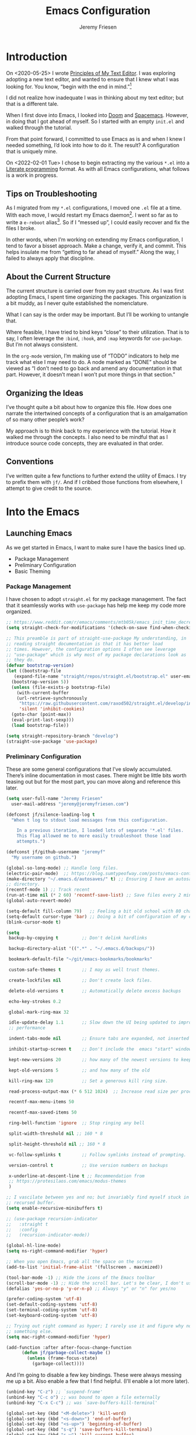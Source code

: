 # -*- org-insert-tilde-language: emacs-lisp; -*-
:PROPERTIES:
:ID:       82C14F1A-163D-4774-A27F-1D792495922A
:END:
:HUGO:
#+HUGO_FRONT_MATTER_FORMAT: yaml
#+HUGO_BASE_DIR: ~/git/takeonrules.source
#+HUGO_SECTION: posts/2022
:END:
#+TITLE: Emacs Configuration
#+PROPERTY: header-args:emacs-lisp :comments link
#+AUTHOR: Jeremy Friesen
#+EMAIL: jeremy@jeremyfriesen.com
#+STARTUP: showall
#+OPTIONS: toc:3

* Introduction

On <2020-05-25> I wrote [[https://takeonrules.com/2020/05/25/principles-of-my-text-editor/][Principles of My Text Editor]].  I was exploring adopting
a new text editor, and wanted to ensure that I knew what I was looking for.
You know, “begin with the end in mind.”[fn:8]

I did not realize how inadequate I was in thinking about my text editor; but
that is a different tale.

When I first dove into Emacs, I looked into [[https://github.com/hlissner/doom-emacs][Doom]] and [[https://www.spacemacs.org][Spacemacs]].  However, in
doing that I got ahead of myself.  So I started with an empty ~init.el~ and
walked through the tutorial.

From that point forward, I committed to use Emacs as is and when I knew I
needed something, I’d look into how to do it.  The result?  A configuration
that is uniquely mine.

On <2022-02-01 Tue> I chose to begin extracting my the various ~*.el~ into a
[[https://en.wikipedia.org/wiki/Literate_programming][Literate programming]] format.  As with all Emacs configurations, what follows is
a work in progress.

** Tips on Troubleshooting

As I migrated from my ~*.el~ configurations, I moved one ~.el~ file at a time.
With each move, I would restart my Emacs daemon[fn:5].  I went so far as
to write a ~e-reboot~ alias[fn:4].  So if I “messed up”, I could easily
recover and fix the files I broke.

In other words, when I’m working on extending my Emacs configuration, I tend to
favor a bisset approach.  Make a change, verify it, and commit.  This helps
insulate me from “getting to far ahead of myself.”  Along the way, I failed to
always apply that discipline.

** About the Current Structure

The current structure is carried over from my past structure.  As I was first
adopting Emacs, I spent time organizing the packages.  This organization is a
bit muddy, as I never quite established the nomenclature.

What I can say is the order may be important.  But I’ll be working to untangle
that.

Where feasible, I have tried to bind keys “close” to their utilization.  That
is to say, I often leverage the ~:bind~, ~:hook~, and ~:map~ keywords for
~use-package~.  But I’m not always consistent.

In the ~org-mode~ version, I’m making use of “TODO” indicators to help me track
what else I may need to do.  A node marked as “DONE” should be viewed as “I
don’t need to go back and amend any documentation in that part.  However, it
doesn’t mean I won’t put more things in that section.”

** Organizing the Ideas

I’ve thought quite a bit about how to organize this file.  How does one narrate
the intertwined concepts of a configuration that is an amalgamation of so many
other people’s work?

My approach is to think back to my experience with the tutorial.  How it walked
me through the concepts.  I also need to be mindful that as I introduce source
code concepts, they are evaluated in that order.

** Conventions

I’ve written quite a few functions to further extend the utility of Emacs.  I
try to prefix them with ~jf/~.  And if I cribbed those functions from
elsewhere, I attempt to give credit to the source.

* Into the Emacs

** Launching Emacs

As we get started in Emacs, I want to make sure I have the basics lined up.

- Package Management
- Preliminary Configuration
- Basic Theming

*** Package Management

I have chosen to adopt ~straight.el~ for my package management.  The fact that
it seamlessly works with ~use-package~ has help me keep my code more organized.

#+begin_src emacs-lisp
  ;; https://www.reddit.com/r/emacs/comments/mtb05k/emacs_init_time_decreased_65_after_i_realized_the/
  (setq straight-check-for-modifications '(check-on-save find-when-checking))

  ;; This preamble is part of straight-use-package My understanding, in
  ;; reading straight documentation is that it has better load
  ;; times. However, the configuration options I often see leverage
  ;; "use-package" which is why most of my package declarations look as
  ;; they do.
  (defvar bootstrap-version)
  (let ((bootstrap-file
	 (expand-file-name "straight/repos/straight.el/bootstrap.el" user-emacs-directory))
	(bootstrap-version 5))
    (unless (file-exists-p bootstrap-file)
      (with-current-buffer
	  (url-retrieve-synchronously
	   "https://raw.githubusercontent.com/raxod502/straight.el/develop/install.el"
	   'silent 'inhibit-cookies)
	(goto-char (point-max))
	(eval-print-last-sexp)))
    (load bootstrap-file))

  (setq straight-repository-branch "develop")
  (straight-use-package 'use-package)
#+end_src

*** Preliminary Configuration

These are some general configurations that I’ve slowly accumulated.  There’s
inline documentation in most cases.  There might be little bits worth teasing
out but for the most part, you can move along and reference this later.

#+begin_src emacs-lisp
  (setq user-full-name "Jeremy Friesen"
	user-mail-address "jeremy@jeremyfriesen.com")

  (defconst jf/silence-loading-log t
    "When t log to stdout load messages from this configuration.

      In a previous iteration, I loaded lots of separate '*.el' files.
      This flag allowed me to more easily troubleshoot those load
      attempts.")

  (defconst jf/github-username "jeremyf"
    "My username on github.")

  (global-so-long-mode) ;; Handle long files.
  (electric-pair-mode)  ;; https://blog.sumtypeofway.com/posts/emacs-config.html
  (make-directory "~/.emacs.d/autosaves/" t) ;; Ensuring I have an autosave
  ;; directory.
  (recentf-mode 1) ;; Track recent
  (run-at-time nil (* 2 60) 'recentf-save-list) ;; Save files every 2 minutes
  (global-auto-revert-mode)

  (setq-default fill-column 79)   ;; Feeling a bit old school with 80 characters.
  (setq-default cursor-type 'bar) ;; Doing a bit of configuration of my cursors
  (blink-cursor-mode t)

  (setq
   backup-by-copying t         ;; Don't delink hardlinks

   backup-directory-alist '((".*" . "~/.emacs.d/backups/"))

   bookmark-default-file "~/git/emacs-bookmarks/bookmarks"

   custom-safe-themes t        ;; I may as well trust themes.

   create-lockfiles nil        ;; Don't create lock files.

   delete-old-versions t       ;; Automatically delete excess backups

   echo-key-strokes 0.2

   global-mark-ring-max 32

   idle-update-delay 1.1       ;; Slow down the UI being updated to improve
   ;; performance

   indent-tabs-mode nil        ;; Ensure tabs are expanded, not inserted

   inhibit-startup-screen t    ;; Don't include the  emacs "start" window

   kept-new-versions 20        ;; how many of the newest versions to keep

   kept-old-versions 5         ;; and how many of the old

   kill-ring-max 120           ;; Set a generous kill ring size.

   read-process-output-max (* 6 512 1024)  ;; Increase read size per process

   recentf-max-menu-items 50

   recentf-max-saved-items 50

   ring-bell-function 'ignore  ;; Stop ringing any bell

   split-width-threshold nil ;; 160 * 8

   split-height-threshold nil ;; 160 * 8

   vc-follow-symlinks t        ;; Follow symlinks instead of prompting.

   version-control t           ;; Use version numbers on backups

   x-underline-at-descent-line t ;; Recommendation from
   ;; https://protesilaos.com/emacs/modus-themes
   )

  ;; I vascilate between yes and no; but invariably find myself stuck in a
  ;; recursed buffer.
  (setq enable-recursive-minibuffers t)

  ;; (use-package recursion-indicator
  ;;   :straight t
  ;;   :config
  ;;   (recursion-indicator-mode))

  (global-hl-line-mode)
  (setq ns-right-command-modifier 'hyper)

  ;; When you open Emacs, grab all the space on the screen
  (add-to-list 'initial-frame-alist '(fullscreen . maximized))

  (tool-bar-mode -1) ;; Hide the icons of the Emacs toolbar
  (scroll-bar-mode -1) ;; Hide the scroll bar. Let's be clear, I don't use it.
  (defalias 'yes-or-no-p 'y-or-n-p) ;; Always "y" or "n" for yes/no

  (prefer-coding-system 'utf-8)
  (set-default-coding-systems 'utf-8)
  (set-terminal-coding-system 'utf-8)
  (set-keyboard-coding-system 'utf-8)

  ;; Trying out right command as hyper; I rarely use it and figure why not try
  ;; something else.
  (setq mac-right-command-modifier 'hyper)

  (add-function :after after-focus-change-function
		(defun jf/garbage-collect-maybe ()
		  (unless (frame-focus-state)
		    (garbage-collect))))
#+end_src

And I’m going to disable a few key bindings.  These were always messing me up a
bit.  Also enable a few that I find helpful.  (I’ll enable a lot more later).

#+begin_src emacs-lisp
  (unbind-key "C-z") ;; `suspend-frame'
  (unbind-key "C-c o") ;; was bound to open a file externally
  (unbind-key "C-x C-c") ;; was `save-buffers-kill-terminal'

  (global-set-key (kbd "<M-delete>") 'kill-word)
  (global-set-key (kbd "<s-down>") 'end-of-buffer)
  (global-set-key (kbd "<s-up>") 'beginning-of-buffer)
  (global-set-key (kbd "s-q") 'save-buffers-kill-terminal)
  (global-set-key (kbd "s-w") 'kill-current-buffer)
  (global-set-key (kbd "C-x C-b") 'ibuffer)
  (global-set-key (kbd "M-RET") 'newline-and-indent)
#+end_src

In using a literate config, I have a mixture of two types of text: prose and code.  The following ~imenu-literate-emacs-lisp~ was pulled from [[https://www.reddit.com/r/emacs/comments/t6noeb/literate_imenu/][Literate imenu? : emacs]].

#+begin_src emacs-lisp
  (global-set-key (kbd "s-4") 'imenu-list-minor-mode)
  (use-package imenu-list
    :custom (imenu-list-focus-after-activation t)
    (imenu-list-size 0.4)
    :bind ("s-4" . 'imenu-list-smart-toggle)
    :bind (:map imenu-list-major-mode-map ("o" . 'imenu-list-goto-entry))
    :straight t)

  (defvar imenu-literate-modes-alist
    '((lisp-mode . (:expressions lisp-imenu-generic-expression))
      (emacs-lisp-mode . (:expressions lisp-imenu-generic-expression))))

  (defvar imenu-literate-current-mode nil)

  (defun imenu-literate-set-mode ()
    (interactive)
    (let ((mode (intern
		 (completing-read "Imenu literate mode: "
				  (mapcar #'car imenu-literate-modes-alist)))))
      (setq-local imenu-literate-current-mode mode)))

  (defun imenu-literate (src-edit?)
    "Imenu of expressions in a literate file.

    When provided SRC-EDIT? via the Universal Parameter
    prefix (e.g. C-u), open the selected imenu subject using
    `org-edit-special'."
    (interactive "P")
    (unless imenu-literate-current-mode (imenu-literate-set-mode))
    (let* ((pair (or (alist-get imenu-literate-current-mode
				imenu-literate-modes-alist)
		     (error "Mode %s not found!" imenu-literate-current-mode)))
	   (expressions (getf pair :expressions))
	   (index-function (getf pair :index-function
				 #'imenu-default-create-index-function))
	   ;;
	   (imenu-generic-expression (eval expressions))
	   (imenu-create-index-function index-function))
      (imenu-list-update-safe)
      (imenu-list-refresh)
      (call-interactively #'imenu)
      (when src-edit?
	(org-edit-special))))

  (global-set-key (kbd "C-s-2") 'imenu-literate)
#+end_src

The =abbrev= package is simple and powerful, providing an auto-correct that I configure.  No more “teh” in my text.

#+begin_src emacs-lisp
  (use-package abbrev
    :straight (:type built-in)
    :custom (abbrev-file-name (file-truename "~/git/dotemacs/emacs.d/abbrev_defs"))
    :hook (text-mode . abbrev-mode))
#+end_src

Some basic packages to keep things less chatty.

*Diminish* provides a means of not displaying the :lighter of a minor mode in the modeline.

#+begin_src emacs-lisp
  (use-package diminish
    :straight t
    :diminish 'eldoc-mode
    :diminish 'abbrev-mode)
#+end_src

*Gcmh* does garbage collection (GC) when the user is idle.

#+begin_src emacs-lisp
  (use-package gcmh
    :straight t
    :diminish 'gcmh-mode
    :init
    (setq gcmh-idle-delay 5
	  gcmh-high-cons-threshold (* 16 1024 1024))  ; 16mb
    :config (gcmh-mode))
#+end_src

*** Basic Theming

I want to start with a basic look and feel.  First, the choice of primary font.

#+begin_src emacs-lisp
  (defvar jf/fixed-width-font-name
    "Hack Nerd Font"
    "The name of the fixed width font.
    I have it sprinkled through too many places.

    Alternatives:
    - \"Iosevka Nerd Font Mono\"
    - \"Iosevka Term\"
    - \"Monaco\"
    - \"JetBrains Mono\"
    - \"Hack Nerd Font\"")

  (set-frame-font jf/fixed-width-font-name)
#+end_src

And now the theme.  I’ve chosen the modus themes (e.g. ~modus-vivendi~ and
~modus-operandi~).  They provide a light and dark theme with a focus on visual
accessibility.

I love [[http://protesilaos.com][Prot]]’s attention to detail with the modus themes.  Here’s my
configuration for these two sibling themes.  There’s a bit of chatter, but all
told it sets things up how I like.

#+begin_src emacs-lisp
  (use-package modus-themes
    ;; :straight (modus-themes :type built-in)
    :straight (:type git :host gitlab :repo "protesilaos/modus-themes" :branch "main")
    :init
    (setq
     modus-themes-vivendi-color-overrides
     ;; '((bg-region-accent-subtle . "#240f55")) ;; Default
     ;; '((bg-region-accent-subtle . "#323da2"));; Good candidate
     '((bg-region-accent-subtle . "#304466"))

     modus-themes-bold-constructs t
     modus-themes-completions '((matches . (extrabold))
				(selection . (semibold accented))
				(popup . (accented intense)))
     modus-themes-diffs nil
     modus-themes-fringes 'intense
     modus-themes-hl-line '(accented intense)
     modus-themes-intense-markup t
     modus-themes-links '(faint background)
     modus-themes-subtle-line-numbers t
     modus-themes-mixed-fonts t
     modus-themes-mode-line '(accented moody)
     modus-themes-org-blocks 'gray-background
     modus-themes-paren-match '(bold intense)
     modus-themes-prompts '(intense accented)
     modus-themes-region '(bg-only accented)
     modus-themes-scale-headings t
     modus-themes-slanted-constructs t
     modus-themes-subtle-line-numbers t
     modus-themes-syntax '(alt-syntax yellow-comments green-strings)
     modus-themes-tabs-accented t
     modus-themes-headings
     '((1 . (variable-pitch light 1.6))
       (2 . (overline semibold 1.4))
       (3 . (monochrome overline 1.2 background))
       (4 . (overline 1.1))
       (t . (rainbow 1.05)))))
#+end_src

With a quick bit of testing, it appears that the following ~set-face-attribute~
declarations should be made after the theme declarations.  When the following
statements were declared before the themes, and I toggled my theme, the font
changed to something unexpected.  With them declared after, I keep the fonts
between toggles.

#+begin_src emacs-lisp
  (set-face-attribute 'default nil
		      :family jf/fixed-width-font-name
		      :height 140)
  (set-face-attribute 'variable-pitch nil
		      :family "ETBembo"
		      :height 1.1)
  (set-face-attribute 'fixed-pitch nil
		      :family jf/fixed-width-font-name
		      :height 1.0)
#+end_src

Next up, let’s load the theme based on my operating system’s settings
(e.g. Light or Dark mode).  /Note:/ I could just start with ~(load-theme
‘modus-operandi)~ but figure I’ll add a little bit of “nice to have up front.

#+begin_src emacs-lisp
  (if (eq system-type 'darwin)
      (progn
	(defun jf/dark ()
	  "Toggle system-wide Dark or Light setting."
	  (interactive)
	  (shell-command "osascript -e 'tell application \"System Events\" to tell appearance preferences to set dark mode to not dark mode'")
	  (jf/emacs-theme-by-osx-appearance))

	(defalias 'modus-themes-toggle 'jf/dark)
	(defun jf/emacs-theme-by-osx-appearance ()
	  "Set theme based on OSX apperance state."
	  (if (equal "Dark" (substring (shell-command-to-string "defaults read -g AppleInterfaceStyle") 0 4))
	      (load-theme 'modus-vivendi)
	    (load-theme 'modus-operandi)))
	;; And load the appropriate theme
	(jf/emacs-theme-by-osx-appearance))
    (progn
      (defun modus-themes-toggle ()
	"Toggle between `modus-operandi' and `modus-vivendi' themes."
	(interactive)
	(if (eq (car custom-enabled-themes) 'modus-operandi)
	    (load-theme 'modus-vivendi)
	  (load-theme 'modus-operandi)))
      (load-theme 'modus-operandi)))
#+end_src

*** Icons

- ~all-the-icons.el~ :: Provides a nice set of reference icons.  The various
  ~jf/all-with--with-~ functions give access to the icons of the named set.

#+begin_src emacs-lisp
  ;; Useful for referential icons.
  (use-package all-the-icons
    :straight t
    :config
    (cl-defmacro jf/all-the-icons--with(&key name)
      "A macro to provide functions for icon names."
      (let ((defun-fn (intern (concat "jf/all-the-icons--with-" name)))
	    (icon-fn (intern (concat "all-the-icons-" name)))
	    (docstring (concat "Displays an ICON from `all-the-icons-" name "'.")))
	`(defun ,defun-fn (icon str &optional height v-adjust)
	   ,docstring
	   (s-concat (,icon-fn
		      icon
		      :v-adjust (or v-adjust 0)
		      :height (or height 1))
		     " " str))))
    (jf/all-the-icons--with :name "faicon")
    (jf/all-the-icons--with :name "material")
    (jf/all-the-icons--with :name "octicon")
    (jf/all-the-icons--with :name "alltheicon"))
#+end_src

**** all-the-icons-dired.el

- ~all-the-icons-dired.el~ :: Incorporates file icons with file listings of
  dired.  /Note/: On 2021-04-11 I was getting the following error with this
  package: "*ERROR*: Symbol's value as variable is void: file"

#+begin_src emacs-lisp
  (use-package all-the-icons-dired
    :straight t
    :after all-the-icons
    :hook (dired-mode . all-the-icons-dired-mode))
#+end_src

*** Tabs

#+begin_src emacs-lisp
  (org-babel-load-file
   (concat user-emacs-directory "emacs-tabs.org"))
#+end_src

** How Does this Thing Work?

In this section my goal is to load some “fundamental” packages that help me
better introspect and navigate Emacs.

With the initial “setup” out of the way, let’s dive into how things work.

I want to make it easy to find help on different aspects of Emacs.  There’s
tooling baked into Emacs, but the ~helpful~ package “provides much more
contextual information.”

Futhermore, I want to make a menu to help remind me of the help I have
available.  In previous incarnations I’ve written these menus using
[[https://github.com/jerrypnz/major-mode-hydra.el#pretty-hydra][pretty-hydra]], but I’ve started moving these to [[https://github.com/magit/transient/tree/440a341831398b825dc2288a10821cf7be1999ca][transient]]; a package that’s a
hard requirement for packages I’ll later introduce.


#+begin_src emacs-lisp
  (use-package helpful
    :init
    (use-package transient :straight t)
    ;; I'm going to talk about this later, but I'm adding this to the menu, so I
    ;; may as well state the dependency.
    (use-package embark :straight t)
    :straight t
    :config
    (transient-define-prefix jf/helpful-menu ()
      "Return a `transient' compliant list to apply to different transients."
      ["Help"
       ""
       ("b" "Bindings" embark-bindings)
       ("c" "Command" helpful-command)
       ("f" "Function (interactive)" helpful-callable)
       ("F" "Function (all)" helpful-function)
       ("k" "Key" helpful-key)
       ("l" "Library" find-library)
       ("m" "Macro" helpful-macro)
       ("p" "Thing at point" helpful-at-point)
       ("." "Thing at point" helpful-at-point)
       ("t" "Text properties" describe-text-properties)
       ("v" "Variable" helpful-variable)])
    :bind ("C-s-h" . jf/helpful-menu))
#+end_src

With the above, I can now type ~C-s-h~ to bring up my helpful menu, and begin
exploring.

Emacs has lots of keybindings and many of them chain together several keys.  As
I’m learning those keys, I might remember the first prefix.

When I type the first key of a sequence and wait, ~which-key~ pops up a menu of
candidate functions and the keys to invoke each of them.  Another way to
introspect Emacs.

#+begin_src emacs-lisp
  (use-package which-key
    :straight t
    :diminish 'which-key-mode
    :custom
    (which-key-side-window-max-width 70)
    (which-key-min-column-description-width 50)
    (which-key-max-description-length 50)
    :config
    (which-key-mode)
    (which-key-setup-side-window-right)
    (which-key-show-major-mode))
#+end_src

Related to this, when I’m in a buffer, I want to know what I can do.  The
~embark~ package provides the missing context menu (e.g. “right click”) for
Emacs.  /It provides more, but we’ll get to that later./

#+begin_src emacs-lisp
  (use-package embark
    :straight t
    :bind
    (("C-." . embark-act)       ;; pick some comfortable binding
     ("M-." . embark-dwim)
     ("C-s-e" . embark-export)
     ("C-h b" . embark-bindings))
    :init
    ;; Optionally replace the key help with a completing-read interface
    (setq prefix-help-command #'embark-prefix-help-command)
    :config
    (setq embark-action-indicator
	  (lambda (map &optional _target)
	    (which-key--show-keymap "Embark" map nil nil 'no-paging)
	    #'which-key--hide-popup-ignore-command)
	  embark-become-indicator embark-action-indicator)
    ;; Hide the mode line of the Embark live/completions buffers
    (add-to-list 'display-buffer-alist
		 '("\\`\\*Embark Collect \\(Live\\|Completions\\)\\*"
		   nil
		   (window-parameters (mode-line-format . none)))))
#+end_src

When I call ~embark-act~ (via ~C-.~) I get a buffer listing the actions I can
take on the target.  A contextual menu if you will.

There’s also the ~embark-dwim~ (I map that to ~M-.~).  Given a target, the
place at point, when I call ~embark-dwim~ it takes an applicable action.  For a
URL, it will open that URL in the configured browser.

As a tangent, let’s think in terms of “pairs”.  A target and an action.

With ~embark-export~ I can gather a group of targets (via ~embark-export~) and
sthen take actions on them.  I write more about this later as it relates to
~wgrep~.

Embark helps me know what actions are available, but I may want a broader
context.

Another mechanism for taking an action is ~M-x~ (or
~execute-extended-command~).  When I type ~M-x~, I’m prompted to provide the
name of a function.

It would instead of typing ~[TAB]~, I could see a list of candidate functions.
For that, I’m going to use the lightweight vertico package.

#+begin_src emacs-lisp
  (use-package vertico
    :straight t
    :config
    (vertico-mode)
    ;; Use `consult-completion-in-region' if Vertico is enabled.
    ;; Otherwise use the default `completion--in-region' function.
    (setq completion-in-region-function
	  (lambda (&rest args)
	    (apply (if vertico-mode
		       #'consult-completion-in-region
		     #'completion--in-region)
		   args)))
    (setq read-file-name-completion-ignore-case t
	  read-buffer-completion-ignore-case t
	  completion-ignore-case t)
    (setq vertico-cycle t))
#+end_src

Further more, I’m going to enable a few extensions.

The ~vertico-indexed.elc~ extension adds a visual indicator of each candidate’s
index.  Further, I can type ~C-<num> ENT~ and select that candidate.  Often
it’s just as easy to navigate via ~TAB~ or ~C-n~ / ~C-p~ but the visual
indicator is a nice bit of polish.

#+begin_src emacs-lisp
  (load "~/.emacs.d/straight/build/vertico/extensions/vertico-indexed.elc"
	nil
	jf/silence-loading-log)
  (vertico-indexed-mode)
#+end_src

The ~vertico-repeat.elc~ extension does one simple thing: it remembers and
gives quick access to the last command you entered in the “minibuffer.”  This
can be super userful if I built up a complicated ~consult-ripgrep~.

#+begin_src emacs-lisp
  (load "~/.emacs.d/straight/build/vertico/extensions/vertico-repeat.elc"
	nil
	jf/silence-loading-log)
  (global-set-key (kbd "M-r") #'vertico-repeat)
  (add-hook 'minibuffer-setup-hook #'vertico-repeat-save)
#+end_src

Related to, but independent of ~vertico-repeat.elc~ is enabling
~savehist-mode~.  With that enabled, I have access to a few dozen of the last
minibuffer commands I issued.  These are, by default, in ~\~/.emacs.d/history~.

#+begin_src emacs-lisp
  (savehist-mode 1)
#+end_src

Giving a go at ~vertico-posframe~ to render a “pop-up” instead of the minibuffer.

#+begin_src emacs-lisp
  ;; (use-package vertico-posframe
  ;;   :straight t
  ;;   :config (vertico-posframe-mode t)
  ;;   (setq vertico-posframe-width 170)
  ;;   (setq vertico-posframe-height nil)
  ;;   (setq vertico-posframe-parameters
  ;;       '((left-fringe . 8)
  ;; 	(right-fringe . 8))))
#+end_src

Now that I have a list of candidates commands, it would be nice if those
candidates had some annotations.  Let’s load the ~marginalia~ package.  It
provides annotations to minibuffer completions, and pairs nicely with Vertico.

#+begin_src emacs-lisp
  (use-package marginalia
    :straight t
    ;; /Note:/ The declaration of `marginalia-mode' must be in the :init
    ;; section.This ensures that it is enabled right away.  It also forces the
    ;; loading of the package.
    :init (marginalia-mode))
#+end_src

** Writing, Coding, Computering

*** Projects

- ~projectile.el~ :: this package provides convenient organization and commands to run over projects.

#+begin_src emacs-lisp
  (use-package projectile
    :straight t
    :diminish 'projectile-mode
    :config (projectile-mode 1)
    :custom (projectile-project-search-path '("~/git/"))
    :bind ("s-." . projectile-toggle-between-implementation-and-test))
#+end_src

/Note:/ The =CMD= + =.= is a carryover from my [[https://macromates.com][Textmate]] and [[https://www.sublimetext.com/][Sublime Text]] days.
That’s one of those hot-keys almost burned into soul.

*** Support Packages

When I start writing functions, there’s a few packages I want to consider.

- ~keychain-environment.el~ :: Load keychain environment variables

#+begin_src emacs-lisp
  (use-package keychain-environment
    :straight t
    :config (keychain-refresh-environment))
#+end_src

- ~dash.el~ :: A modern list API for Emacs. No 'cl required.  (See https://github.com/magnars/dash.el/)

#+begin_src emacs-lisp
  (use-package dash :straight t)
#+end_src

- ~f.el~ :: A modern API for working with files and directories in Emacs. (See https://github.com/rejeep/f.el/)

#+begin_src emacs-lisp
  (use-package f :straight t)
#+end_src

- ~s.el~ :: The long lost Emacs string manipulation library.  (See https://github.com/magnars/s.el/)

#+begin_src emacs-lisp
  (use-package s :straight t)
#+end_src

- ~editorconfig.el~ :: “EditorConfig helps maintain consistent coding styles
  for multiple developers working on the same project across various editors
  and IDEs.”  See https://editorconfig.org/#overview for more details.

#+begin_src emacs-lisp
  (use-package editorconfig
    :straight t
    :diminish editorconfig-mode
    :config
    (editorconfig-mode 1))
#+end_src

- ~rigprep.el~ :: For many years, I’ve used “The Silver Searcher”, or ~ag~ on
  the command line.[fn:6].  However, [[https://github.com/BurntSushi/ripgrep][ripgrep]] provides even faster searching,
  with an almost identical parameter list.

#+begin_src emacs-lisp
  (use-package rg
    :config (rg-enable-menu)
    ;; :init (setq ripgrep-arguments "--ignore-case")
    :straight t)
#+end_src

*** Completion

**** Emacs Adjustments for Completion

What follows is adjustments to emacs settings as they relate to completion.

#+begin_src emacs-lisp
  (use-package emacs
    :init

    ;; Emacs 28: Hide commands in M-x which do not apply to the current mode.
    ;; Corfu commands are hidden, since they are not supposed to be used via M-x.
    (setq read-extended-command-predicate
	  #'command-completion-default-include-p)

    ;; TAB cycle if there are only few candidates
    (setq completion-cycle-threshold 3)

    ;; Enable indentation+completion using the TAB key.
    ;; `completion-at-point' is often bound to M-TAB.
    (setq tab-always-indent 'complete)

    ;; Add prompt indicator to `completing-read-multiple'.
    ;; Alternatively try `consult-completing-read-multiple'.
    (defun crm-indicator (args)
      (cons (concat "[CRM] " (car args)) (cdr args)))
    (advice-add #'completing-read-multiple :filter-args #'crm-indicator)

    ;; Do not allow the cursor in the minibuffer prompt
    (setq minibuffer-prompt-properties
	  '(read-only t cursor-intangible t face minibuffer-prompt))
    (add-hook 'minibuffer-setup-hook #'cursor-intangible-mode))
#+end_src

**** consult.el

- ~consult.el~ :: “Consult provides practical commands based on the Emacs completion function [[https://www.gnu.org/software/emacs/manual/html_node/elisp/Minibuffer-Completion.html][completing-read]].”  I had previously used [[https://github.com/abo-abo/swiper][Ivy, Counsel, and Swiper]], but appreciate the design principles of Consult, namely “Consult fits well into existing setups and it helps you to create a full completion environment out of small and independent components.”[fn:2]

With ~consult.el~ I’m able to bring in other components that focus on doing their “one thing” really well.

#+begin_src emacs-lisp
  (use-package consult
    :straight t
    ;; Replace bindings. Lazily loaded due by `use-package'.
    :bind (;; C-c bindings (mode-specific-map)
	   ("C-c h" . consult-history)
	   ;; ("C-c m" . consult-mode-command)
	   ("C-c b" . consult-bookmark)
	   ("C-c k" . consult-kmacro)
	   ;; C-x bindings (ctl-x-map)
	   ("C-x M-:" . consult-complex-command)     ;; orig. repeat-complet-command
	   ("C-x b" . consult-buffer)                ;; orig. switch-to-buffer
	   ("s-b" . consult-buffer)                ;; orig. switch-to-buffer
	   ("s-r" . consult-buffer)                ;; orig. switch-to-buffer
	   ("C-x 4 b" . consult-buffer-other-window) ;; orig. switch-to-buffer-other-window
	   ("C-s-b" . consult-buffer-other-window)
	   ("C-x 5 b" . consult-buffer-other-frame)  ;; orig. switch-to-buffer-other-frame
	   ;; Custom M-# bindings for fast register access
	   ("M-#" . consult-register-load)
	   ("M-'" . consult-register-store)          ;; orig. abbrev-prefix-mark (unrelated)
	   ("M-`" . consult-register)
	   ;; Other custom bindings
	   ("M-y" . consult-yank-from-kill-ring)                ;; orig. yank-pop
	   ("<help> a" . consult-apropos)            ;; orig. apropos-command
	   ;; M-g bindings (goto-map)
	   ("M-g e" . consult-compile-error)
	   ("M-g g" . consult-goto-line)             ;; orig. goto-line
	   ("M-g M-g" . consult-goto-line)           ;; orig. goto-line
	   ("s-l" . consult-goto-line)           ;; orig. goto-line
	   ("M-g o" . consult-outline)
	   ("M-g m" . consult-mark)
	   ("M-g k" . consult-global-mark)
	   ("C-x C-SPC" . consult-global-mark)
	   ("M-g i" . consult-imenu)
	   ("s-2" . consult-imenu)
	   ("M-g I" . consult-imenu-multi)
	   ;; M-s bindings (search-map)
	   ("M-s f" . consult-find)
	   ("M-s L" . consult-locate)
	   ("M-s g" . consult-grep)
	   ("M-s G" . consult-git-grep)
	   ("M-s r" . consult-ripgrep)
	   ("C-c f" . consult-ripgrep)
	   ("M-s l" . consult-line)
	   ("M-s m" . consult-multi-occur)
	   ("M-s k" . consult-keep-lines)
	   ("M-s u" . consult-focus-lines)
	   ;; Customizations that map to ivy
	   ("C-c r" . consult-recent-file)
	   ;; ("C-c o" . consult-file-externally)
	   ("C-y" . yank)
	   ("C-s" . consult-line) ;; I've long favored Swiper mapped to c-s
	   ;; Isearch integration
	   ("M-s e" . consult-isearch)
	   :map isearch-mode-map
	   ("M-e" . consult-isearch)                 ;; orig. isearch-edit-string
	   ("M-s e" . consult-isearch)               ;; orig. isearch-edit-string
	   ("M-s l" . consult-line))                 ;; required by consult-line to detect isearch

    ;; The :init configuration is always executed (Not lazy)
    :init

    ;; Optionally configure the register formatting.  This improves the register
    ;; preview for `consult-register', `consult-register-load',
    ;; `consult-register-store' and the Emacs built-ins.
    (setq register-preview-delay 0.1
	  register-preview-function #'consult-register-format)

    ;; Use Consult to select xref locations with preview
    (setq xref-show-xrefs-function #'consult-xref
	  xref-show-definitions-function #'consult-xref)

    ;; Updating the default to include "--smart-case"
    ;; Leveraging ripgrep-all https://github.com/phiresky/ripgrep-all
    (setq consult-ripgrep-command "rga --null --line-buffered --color=ansi --max-columns=1000 --smart-case --no-heading --line-number . -e ARG OPTS")
    (setq consult-ripgrep-args "rga --null --line-buffered --color=never --max-columns=1000 --path-separator /   --smart-case --no-heading --line-number .")

    ;; Configure other variables and modes in the :config section,
    ;; after lazily loading the package.
    :config

    (autoload 'projectile-project-root "projectile")
    (setq consult-project-root-function #'projectile-project-root))
#+end_src

***** Advising Functions

I wrote some advising functions to wrap around ~consult-line~ and
~consult-ripgrep~.  These wrapping functions use the active region as the
initial text or an empty string if there’s no active region.

There’s a macro in here somewhere.

#+begin_src emacs-lisp
  (defun jf/consult-first-param-is-initial-text (consult-fn &rest rest)
    "Advising function around CONSULT-FN.

  The CONSULT-FN's first parameter should be the initial text.

  When there's an active region, use that as the first parameter
  for CONSULT-FN.  Otherwise, use an empty string the first
  parameter.  This function handles the REST of the parameters."
    (interactive)
    (apply consult-fn
	   (when (use-region-p)
	     (buffer-substring
	      (region-beginning) (region-end)))
	   rest))

  (defun jf/consult-ripgrep-wrapper (consult-fn &optional dir given-initial)
    "Advising function around CONSULT-FN.

  DIR and GIVEN-INITIAL match the method signature of `consult-wrapper'."
    (interactive "P")
    (let ((initial (list (or given-initial
		    (when (use-region-p)
		      (buffer-substring (region-beginning) (region-end)))))))
      (apply consult-fn dir initial)))

  (advice-add #'consult-line
	      :around #'jf/consult-first-param-is-initial-text
	      '((name . "wrapper")))
  (advice-add #'consult-ripgrep
	      :around #'jf/consult-ripgrep-wrapper
	      '((name . "wrapper")))
#+end_src
***** consult-dir.el

- ~consult-dir.el~ :: This package helps ease traveling across directories by
  providing directory candidates related to current buffers, bookmarks, and
  projects.  Further, like other ~consult.el~ functions, you can use narrowing
  keys.  See https://github.com/karthink/consult-dir.

#+begin_src emacs-lisp
  (use-package consult-dir
    :straight t
    :after (consult)
    :bind (("C-x C-d" . consult-dir)
	   :map minibuffer-local-completion-map
	   ("C-x C-d" . consult-dir)
	   ("C-x C-j" . consult-dir-jump-file)))
#+end_src

***** consult-projectile.el

- ~consult-projectile.el~ :: package provides a function I use everyday: ~M-x
  consult-projectile~.  When I invoke ~consult-projectile~, I have the file
  completion for the current project.  I can also type =b= + =SPACE= to narrow
  my initial search to open buffers in the project.  Or =p= + =space= to narrow
  to other projects; and then select a file within that project.

#+begin_src emacs-lisp
  (use-package consult-projectile
    :commands (consult-projectile)
    :straight (consult-projectile
	       :type git
	       :host gitlab
	       :repo "OlMon/consult-projectile"
	       :branch "master")
    :bind ("s-t" . consult-projectile)
    ("s-p" . consult-projectile))
#+end_src

/Note:/ The =CMD= + =t= (e.g. ~s-t~ in Emacs) is a carryover from my [[https://macromates.com][Textmate]]
and [[https://www.sublimetext.com/][Sublime Text]] days.  More than any other key combination, that one is
entirely muscle memory.

**** embark-consult.el

- ~embark-consult.el~ :: I use ~embark.el~ and ~consult.el~, let’s add a little
  bit more connective tissue.

#+begin_src emacs-lisp
  (use-package embark-consult
    :straight t
    :after (embark consult)
    :demand t ; only necessary if you have the hook below
    ;; if you want to have consult previews as you move around an
    ;; auto-updating embark collect buffer
    :hook

    (embark-collect-mode . consult-preview-at-point-mode)
    (embark-collect-mode . embark-consult-preview-minor-mode))
#+end_src

**** wgrep.el

- ~wgrep.el~ :: “Edit a grep buffer and apply those changes to the file
  buffer.”  In other words, after “searching” for something, sending the
  results to a buffer (via ~embark-export~ or such thing), you can edit that
  search results buffer and propogate the changes to the locations of the
  elements that matched the search.

1.  Call ~consult-ripgrep~ (via ~C-c f~) to search for something.
2.  Call ~embark-export~ (via ~C-s-e~) to export to a grep buffer.
3.  Call ~wgrep-change-to-wgrep-mode~ (via ~e~ or ~C-c C-p~)
4.  Edit the grep buffer as you would anywhere else.
5.  Save (via ~C-x C-s~) or Cancel (via ~C-c C-k~).

   I use this sequence at least once a day.

#+begin_src emacs-lisp
(use-package wgrep
    :after (embark-consult ripgrep)
    :straight t
    :bind (:map wgrep-mode-map
		;; Added keybinding to echo Magit behavior
		("C-c C-c" . save-buffer)
		:map grep-mode-map
		("e" . wgrep-change-to-wgrep-mode)
		:map ripgrep-search-mode-map
		("e" . wgrep-change-to-wgrep-mode)))
#+end_src

**** orderless.el

The [[https://github.com/minad/orderless][orderless]] package provides completion tooling for non-strict word order.  I
spent considerable time reading through the [[https://github.com/minad/consult/wiki][Orderless section of Consult’s
wiki]].

As configured the orderless completion recognizes the following “switches”:

- Flex (~\~~) :: Just start typing characters and you’ll get matches that have
  those characters
- File Extension (~\.ext~) :: Match files with this extension.
- Regexp ~^.$~ :: Use some regular expression syntax
  - ~^~ matching beginning
  - ~.~ any ol’ character
  - ~$~ matching ending
- Initialism (~`~) :: In ~M-x~ when I typed ~`pl~ the ~previous-line~ function
  was a top match.  The initialism switch “explodes” the characters and says
  match methods who’s words start with those characters.
- Not Literal ~!~ :: Exclude candidates that match the literal
  (e.g. ~!previous~ won’t show ~previous-line~ in the ~M-x~ completion).
- Literal ~=~ :: No “fuzzy buziness”, just match exactly what I typed.

There is another case (e.g. ~%~ character fold) that I don’t yet understand.

More on these component matchings styles is available at [[https://github.com/minad/orderless#component-matching-styles][github.com/minad/orderless]].

#+begin_src emacs-lisp
  (use-package orderless
    :straight t
    :config
    (defvar +orderless-dispatch-alist
      '((?% . char-fold-to-regexp)
	(?! . orderless-without-literal)
	(?`. orderless-initialism)
	(?= . orderless-literal)
	(?~ . orderless-flex)))
    (defun +orderless-dispatch (pattern index _total)
      (cond
       ;; Ensure that $ works with Consult commands, which add disambiguation suffixes
       ((string-suffix-p "$" pattern)
	`(orderless-regexp . ,(concat (substring pattern 0 -1) "[\x100000-\x10FFFD]*$")))
       ;; File extensions
       ((and
	 ;; Completing filename or eshell
	 (or minibuffer-completing-file-name
	     (derived-mode-p 'eshell-mode))
	 ;; File extension
	 (string-match-p "\\`\\.." pattern))
	`(orderless-regexp . ,(concat "\\." (substring pattern 1) "[\x100000-\x10FFFD]*$")))
       ;; Ignore single !
       ((string= "!" pattern) `(orderless-literal . ""))
       ;; Prefix and suffix
       ((if-let (x (assq (aref pattern 0) +orderless-dispatch-alist))
	    (cons (cdr x) (substring pattern 1))
	  (when-let (x (assq (aref pattern (1- (length pattern))) +orderless-dispatch-alist))
	    (cons (cdr x) (substring pattern 0 -1)))))))

    ;; Define orderless style with initialism by default
    (orderless-define-completion-style +orderless-with-initialism
      (orderless-matching-styles '(orderless-initialism orderless-literal orderless-regexp)))

    ;; Certain dynamic completion tables (completion-table-dynamic)
    ;; do not work properly with orderless. One can add basic as a fallback.
    ;; Basic will only be used when orderless fails, which happens only for
    ;; these special tables.
    (setq completion-styles '(orderless basic)
	  completion-category-defaults nil
	    ;;; Enable partial-completion for files.
	    ;;; Either give orderless precedence or partial-completion.
	    ;;; Note that completion-category-overrides is not really an override,
	    ;;; but rather prepended to the default completion-styles.
	  ;; completion-category-overrides '((file (styles orderless partial-completion))) ;; orderless is tried first
	  completion-category-overrides '((file (styles partial-completion)) ;; partial-completion is tried first
					  ;; enable initialism by default for symbols
					  (command (styles +orderless-with-initialism))
					  (variable (styles +orderless-with-initialism))
					  (symbol (styles +orderless-with-initialism)))
	  orderless-component-separator #'orderless-escapable-split-on-space ;; allow escaping space with backslash!
	  orderless-style-dispatchers '(+orderless-dispatch)))
#+end_src

**** corfu.el

- ~corfu.el~ :: An alternative to the ubiquitous [[https://github.com/company-mode/company-mode][Company]]; In [[https://takeonrules.com/2022/01/17/switching-from-company-to-corfu-for-emacs-completion/][Switching from Company to Corfu for Emacs Completion]] I further explain my adoption of Corfu.  See https://github.com/minad/corfu for more details on Corfu.

/Note:/ I may explore [[https://gitlab.com/protesilaos/mct][MCT]] and see how it compares to Corfu.

#+begin_src emacs-lisp
    (use-package corfu
      :straight t
      :demand t
      ;; Optionally use TAB for cycling, default is `corfu-complete'.
      :bind (:map corfu-map
		  ("<escape>". corfu-quit)
		  ("<return>" . corfu-insert)
		  ("M-d" . corfu-show-documentation)
		  ("M-l" . 'corfu-show-location)
		  ("TAB" . corfu-next)
		  ([tab] . corfu-next)
		  ("S-TAB" . corfu-previous)
		  ([backtab] . corfu-previous))

      :custom
      ;; Works with `indent-for-tab-command'. Make sure tab doesn't indent when you
      ;; want to perform completion
      (tab-always-indent 'complete)
      (completion-cycle-threshold nil)      ; Always show candidates in menu

      (corfu-auto nil)
      (corfu-auto-prefix 2)
      (corfu-auto-delay 0.25)

      ;; (corfu-min-width 80)
      ;; (corfu-max-width corfu-min-width)     ; Always have the same width
      (corfu-count 14)
      (corfu-scroll-margin 4)
      (corfu-cycle nil)

      ;; (corfu-echo-documentation nil)        ; Already use corfu-doc
      (corfu-separator ?\s)                 ; Necessary for use with orderless
      (corfu-quit-no-match 'separator)

      (corfu-preview-current 'insert)       ; Preview current candidate?
      (corfu-preselect-first t)             ; Preselect first candidate?

      :init
      ;; Recommended: Enable Corfu globally.
      ;; This is recommended since dabbrev can be used globally (M-/).
      (global-corfu-mode))
#+end_src

***** Extending corfu.el

- ~corfu-move-to-minibuffer~ :: The completion at point “popup” can sometimes
  be a little cryptic or terse.  The ~corfu-move-to-minibuffer~ provides a
  means of moving the “popup” candidates to the minibuffer for further
  inspection.

#+begin_src emacs-lisp
  (defun corfu-move-to-minibuffer ()
    "Move \"popup\" completion candidates to minibuffer.

  Useful if you want a more robust view into the recommend candidates."
    (interactive)
    (let (completion-cycle-threshold completion-cycling)
      (apply #'consult-completion-in-region completion-in-region--data)))
  (define-key corfu-map "\M-m" #'corfu-move-to-minibuffer)
#+end_src

- ~kind-icons~ :: From [[https://kristofferbalintona.me/posts/corfu-kind-icon-and-corfu-doc/][Corfu, Kind-icon, and Corfu-doc | Kristoffer Balintona]]

#+begin_src emacs-lisp
  (use-package kind-icon
    :straight t
    :after corfu
    :custom
    (kind-icon-use-icons t)
    (kind-icon-default-face 'corfu-default) ; Have background color be the same as `corfu' face background
    (kind-icon-blend-background nil)  ; Use midpoint color between foreground and background colors ("blended")?
    (kind-icon-blend-frac 0.08)

    ;; NOTE 2022-02-05: `kind-icon' depends `svg-lib' which creates a cache
    ;; directory that defaults to the `user-emacs-directory'. Here, I change that
    ;; directory to a location appropriate to `no-littering' conventions, a
    ;; package which moves directories of other packages to sane locations.
    ;; (svg-lib-icons-dir (no-littering-expand-var-file-name "svg-lib/cache/")) ; Change cache dir
    :config
    (add-to-list 'corfu-margin-formatters #'kind-icon-margin-formatter) ; Enable `kind-icon'

    ;; Add hook to reset cache so the icon colors match my theme
    ;; NOTE 2022-02-05: This is a hook which resets the cache whenever I switch
    ;; the theme using my custom defined command for switching themes. If I don't
    ;; do this, then the backgound color will remain the same, meaning it will not
    ;; match the background color corresponding to the current theme. Important
    ;; since I have a light theme and dark theme I switch between. This has no
    ;; function unless you use something similar
    (add-hook 'kb/themes-hooks #'(lambda () (interactive) (kind-icon-reset-cache))))
#+end_src

- ~corfu-doc~ :: From [[https://kristofferbalintona.me/posts/corfu-kind-icon-and-corfu-doc/][Corfu, Kind-icon, and Corfu-doc | Kristoffer Balintona]]

#+begin_src emacs-lisp
  (use-package corfu-doc
    ;; NOTE 2022-02-05: At the time of writing, `corfu-doc' is not yet on melpa
    :straight (corfu-doc :type git :host github :repo "galeo/corfu-doc")
    :bind (:map corfu-map
		;; This is a manual toggle for the documentation window.
		([remap corfu-show-documentation] . corfu-doc-toggle) ; Remap the default doc command
		;; Scroll in the documentation window
		("M-n" . corfu-doc-scroll-up)
		("M-p" . corfu-doc-scroll-down))
    :hook (corfu-mode . corfu-doc-mode)
    :custom
    (corfu-doc-delay 0.1)
    (corfu-doc-hide-threshold 10)
    (corfu-doc-max-width 60)
    (corfu-doc-max-height 10)

    ;; NOTE 2022-02-05: I've also set this in the `corfu' use-package to be
    ;; extra-safe that this is set when corfu-doc is loaded. I do not want
    ;; documentation shown in both the echo area and in the `corfu-doc' popup.
    ;; (corfu-echo-documentation nil)
    :config
    ;; NOTE 2022-02-05: This is optional. Enabling the mode means that every corfu
    ;; popup will have corfu-doc already enabled. This isn't desirable for me
    ;; since (i) most of the time I do not need to see the documentation and (ii)
    ;; when scrolling through many candidates, corfu-doc makes the corfu popup
    ;; considerably laggy when there are many candidates. Instead, I rely on
    ;; manual toggling via `corfu-doc-toggle'.
    (corfu-doc-mode))
#+end_src

**** cape.el

- ~cape.el~ :: provides several Completion At Point Extensions (Capfs).  I like
  having a Capf for spelling and files.

#+begin_src emacs-lisp
  (use-package cape
    :straight t
    :bind (("C-c p p" . completion-at-point)
	   ("C-c p d" . cape-dabbrev)
	   ("C-c p f" . cape-file)
	   ("C-c p s" . cape-symbol)
	   ("C-c p i" . cape-ispell)))

  ;; Use Company backends as Capfs.
  (setq-local completion-at-point-functions
    (mapcar #'cape-company-to-capf
      (list #'company-files #'company-ispell #'company-dabbrev)))
#+end_src

**** yasnippet.el

- ~yasnippet.el~ :: A rather convenient snippet manager.  When you create a
  snippet, it understands the mode you're in and puts the snippet in the right
  place.

#+begin_src emacs-lisp
  (use-package yasnippet
    :straight t
    :diminish 'yas-minor-mode
    :init
    (setq yas-snippet-dirs '("~/git/dotemacs/snippets"))
    (yas-global-mode 1))
#+end_src
**** consult-yasnippet.el

- ~consult-yasnippet.el~ :: A bit of integration with ~consult.el~ and ~yasnippet.el~.

#+begin_src emacs-lisp
  (use-package consult-yasnippet
    :straight t
    :after (consult yasnippet)
    :bind ("C-c y" . consult-yasnippet))
#+end_src

*** Navigation
**** avy.el

- ~avy.el~ :: That letter is the beginning of a word.  Narrow results from there.

#+begin_src emacs-lisp
  (use-package avy
    :bind (("C-c j" . avy-goto-char))
    :straight t)
#+end_src

**** link-hint.el

- ~link-hint.el~ :: Jump to a registered link type.

#+begin_src emacs-lisp
  (use-package link-hint
    :straight t
    :bind
    ("C-c l o" . link-hint-open-link)
    ("C-c l c" . link-hint-copy-link))
#+end_src

**** ibuffer-sidebar.el

Prioir to Emacs, I might use a side panel for directory/file navigation.
However, that’s something I just don’t use in Emacs.  Instead, I’m thinking
about buffers.

The ~ibuffer-sidebar~ package provides an interesting take on the side panel.
It shows me what I’ve opened.  I like that.

#+begin_src emacs-lisp
  (global-set-key (kbd "s-3") 'ibuffer-sidebar-toggle-sidebar)
  (use-package ibuffer-sidebar
    :straight t
    :commands (ibuffer-sidebar-toggle-sidebar))
#+end_src

**** Extending the Mark

From [[https://www.masteringemacs.org/article/fixing-mark-commands-transient-mark-mode][Fixing the mark commands in transient mark mode - Mastering Emacs]]:

#+begin_src emacs-lisp
  (defun jf/mark-without-transient (parg)
    "Push `point' to `mark-ring' or jump to front of `mark-ring' without activating the region.

  When given Universal PARG jump to the mark.  When not given
  Universal PARG set the mark.

  Equivalent to \\[set-mark-command] when \\[transient-mark-mode] is disabled"
    (interactive "P")
    (if (car parg)
	(progn
	  (set-mark-command 1))
      (progn
	(push-mark (point) t nil)
	(message "Pushed mark to ring"))))

  (global-set-key (kbd "C-`") 'jf/mark-without-transient)
#+end_src

*** Display

**** highlight-indent-guides.el

- ~highlight-indent-guides.el~ :: provides column highlighting.  Useful when you start seeing too many nested layers.

#+begin_src emacs-lisp
  (use-package highlight-indent-guides
    :straight t
    :custom (highlight-indent-guides-method 'character)
      (highlight-indent-guides-responsive 'top)
    :hook (prog-mode . highlight-indent-guides-mode))
#+end_src

**** lin.el

- ~lin.el~ :: “LIN locally remaps the hl-line face to a style that is optimal for major modes where line selection is the primary mode of interaction.”  In otherwords, ~lin.el~ improves the highlighted line behavior for the competing contexts.

#+begin_src emacs-lisp
  (use-package lin
    :straight (lin :host gitlab :repo "protesilaos/lin")
    :config (lin-global-mode 1)
    (setq lin-face 'lin-blue))
#+end_src

**** fill-column-indicator.el

- =fill-column-indicator= :: Adding fill-column mode.

#+begin_src emacs-lisp
  (use-package fill-column-indicator
    :straight t
    :config
   ;; :hook (prog-mode . fci-mode)
    (setq fci-rule-width 1))
#+end_src


**** popper.el

- ~popper.el~ :: Treat some types of windows as popups (e.g., something easier
  to dismiss, a bit more like the mini-buffer).  Further ~jf/popper~ can
  toggle the popup buffer.  See that method for further implementation details.

#+begin_src emacs-lisp
  (use-package popper
    :straight t
    ;; :bind (("C-`" . jf/popper))
    :config
    (defun jf/popper (prefix_arg)
      "Call `popper-cycle', but with PREFIX_ARG invoke a less common popper method.

  With one PREFIX_ARG, `popper-toggle-latest'.
  With two (or more) PREFIX_ARG `popper-toggle-type'."
      (interactive "P")
      (let ((prefix (car prefix_arg)))
	(cond
	 ((not prefix)  (popper-cycle))
	 ((= prefix 4)  (popper-toggle-latest))
	 (t (popper-toggle-type)))))
    :init
    (setq popper-reference-buffers
	  '("\\*Messages\\*"
	    "Output\\*$"
	    "\\*Async Shell Command\\*"
	    help-mode
	    compilation-mode
	    "^\\*helpful.*\\*$"))
    (popper-mode +1)
    (popper-echo-mode +1))

#+end_src

**** shackle.el

- ~shackle.el~ :: Enforce rules for popups.  See https://depp.brause.cc/shackle/.

#+begin_src emacs-lisp
  (use-package shackle
    :straight t
    :custom
    (shackle-rules '((compilation-mode :noselect t))
		   shackle-default-rule '(:select t)))
#+end_src

/Note:/ How does this related to ~popper.el~?

**** ace-window.el

- ~ace-window.el~ :: A window manager for emacs, allowing fast toggles between
  windows as well as opening or moving those windows.  See
  https://github.com/abo-abo/ace-window for more details.

#+begin_src emacs-lisp
  (use-package ace-window
    :straight t
    :bind (("M-o" . ace-window)))
#+end_src

**** buffer-move.el

- ~buffer-move.el~ :: From [[https://github.com/lukhas/buffer-move][lukhas/buffer-move]], this package helps me quickly
  move a window elsewhre.  As of <2022-02-01 Tue>, I don’t often use this
  command.  Consider it “on notice” for removal.

#+begin_src emacs-lisp
  (use-package buffer-move
    :straight t
    :bind ("<C-s-f12>" . buf-move))
#+end_src

**** Folding

#+begin_src emacs-lisp
  (use-package yafolding
    :straight t)
#+end_src

**** rainbow-delimiters.el

- ~rainbow-delimiters.el~ :: A quick and useful visual queue for paranthesis.

#+begin_src emacs-lisp
  (use-package rainbow-delimiters
    :straight t
    :hook ((fundamental-mode) . rainbow-delimiters-mode))
#+end_src

**** vi-tilde-fringe.el
- ~vi-tilde-fringt.el~ :: Show tilde (e.g. ~\~~) on empty trailing lines.  This is a feature ported from [[https://en.wikipedia.org/wiki/Vi][vi]].

#+begin_src emacs-lisp
  (use-package vi-tilde-fringe
    :straight t
    :diminish 'vi-tilde-fringe-mode
    :config (global-vi-tilde-fringe-mode))
#+end_src

**** pulsar.el

- ~pulsar.el~ :: A a little bit of visual feedback.  See [[https://protesilaos.com/codelog/2022-03-14-emacs-pulsar-demo/][Emacs: demonstration of pulsar.el | Protesilaos Stavrou]]

#+begin_src emacs-lisp
  (use-package pulsar
    :straight (pulsar :host gitlab :repo "protesilaos/pulsar")
    :custom
    (pulsar-pulse-functions ; Read the doc string for why not `setq'
     '(recenter-top-bottom
       move-to-window-line-top-bottom
       reposition-window
       bookmark-jump
       other-window
       delete-window
       delete-other-windows
       forward-page
       backward-page
       scroll-up-command
       scroll-down-command
       windmove-right
       windmove-left
       windmove-up
       windmove-down
       windmove-swap-states-right
       windmove-swap-states-left
       windmove-swap-states-up
       windmove-swap-states-down
       tab-new
       tab-close
       tab-next
       org-next-visible-heading
       org-previous-visible-heading
       org-forward-heading-same-level
       org-backward-heading-same-level
       outline-backward-same-level
       outline-forward-same-level
       outline-next-visible-heading
       outline-previous-visible-heading
       ace-window
       outline-up-heading))
    :hook
    (consult-after-jump . pulsar-recenter-top)
    (consult-after-jump . pulsar-reveal-entry)
    ;; integration with the built-in `imenu':
    (imenu-after-jump . pulsar-recenter-top)
    (imenu-after-jump . pulsar-reveal-entry)
    :config
    (pulsar-global-mode 1)
    (setq pulsar-face 'pulsar-magenta
	  pulsar-delay 0.05)
    (defun jf/pulse (parg)
      "Pulse the current line.

  If PARG (given as universal prefix), pulse between `point' and `mark'."
      (interactive "P")
      (if (car parg)
	  (pulsar--pulse nil nil (point) (mark))
	(pulsar-pulse-line)))
    :bind (("C-l" . jf/pulse)))
#+end_src

**** emojify.el

- ~emojify.el~ :: Ensure rendering of correct emoji’s.

#+begin_src emacs-lisp
  (use-package emojify
    :straight t
    :config
    (defun --set-emoji-font (frame)
      "Adjust the font settings of FRAME so Emacs can display emoji properly."
      (if (eq system-type 'darwin)
	  ;; For NS/Cocoa
	  (set-fontset-font t 'symbol (font-spec :family "Apple Color Emoji") frame 'prepend)
	;; For Linux
	(set-fontset-font t 'symbol (font-spec :family "Symbola") frame 'prepend)))

    ;; For when Emacs is started in GUI mode:
    (--set-emoji-font nil)
    ;; Hook for when a frame is created with emacsclient
    ;; see https://www.gnu.org/software/emacs/manual/html_node/elisp/Creating-Frames.html
    (add-hook 'after-make-frame-functions '--set-emoji-font))
#+end_src

**** DONE unicode-fonts.el

I’m uncertain why I included this, aside from “sure would be nice to have unicode fonts.”

#+begin_src emacs-lisp
  (use-package unicode-fonts
    :straight t
    :config (unicode-fonts-setup))
#+end_src

**** flymake-proselint

#+begin_src emacs-lisp
  (use-package flymake-proselint
    :straight t)

  ;; (add-hook 'text-mode-hook (lambda ()
  ;; 			    (flymake-mode)
  ;; 			    (flymake-proselint-setup)))
#+end_src

*** Modes

Emacs has the concept of modes.  Each buffer has one major mode and can have
multiple minor modes.  A major mode may derive from another major mode.

These modes impact lots of things; key bindings being one of them.

What follows are a list of modes presented in a somewhat random order.  Some
are major modes others are minor modes.

**** bundler.el

- ~bundler.el~ :: Adds the useful ~bundle-open~ command.

#+begin_src emacs-lisp
  (use-package bundler
    :straight (bundler :type git :host github :repo "endofunky/bundler.el"))
#+end_src

**** csv-mode.el

#+begin_src emacs-lisp
  (use-package csv-mode :straight t
    ;; Always enter CSV mode in align mode; makes it easier to read.
    :hook (csv-mode . csv-align-mode))
#+end_src

**** dockerfile-mode

#+begin_src emacs-lisp
  (use-package dockerfile-mode :straight t)
#+end_src

**** eglot.el

#+begin_src emacs-lisp
  (use-package eglot
      :hook ((css-mode
	      enh-ruby-mode
	      yaml-mode
	      html-mode
	      js-mode
	      scss-mode) . eglot-ensure)
      :config
      (setq eglot-ignored-server-capabilites (quote (:documentHighlightProvider)))
      (add-to-list 'eglot-server-programs
		   `(enh-ruby-mode . ("solargraph" "socket" "--port" :autoport)))
      :straight t)

    (setq completion-category-overrides '((eglot (styles orderless))))
#+end_src

**** emmet-mode.el

- ~emmet-mode.el~ :: I’ve only scratched the surface of this.  Namely when I
  write a haiku, in my editor it type =pre.poem= followed by ~C-c C-e~ and that
  expands to a ~pre~ tag with the ~class="poem"~.  There's a lot more, but I
  write comparatively little HTML.

#+begin_src emacs-lisp
  (use-package emmet-mode
    :straight t
    :bind (("C-c C-e" . emmet-expand-yas ))
    :hook ((sgml-mode . emmet-mode)
	   (html-mode . emmet-mode)
	   (css-mode . emmet-mode)))
#+end_src

**** enh-ruby-mode.el

- ~enh-ruby-mode.el~ :: Emacs ships with ~ruby-mode.el~, but I’ve found that
  ~enh-ruby-mode.el~ has more convenient navigation functions:

  - ~enh-ruby-mark-defun~ :: Put mark at end of this Ruby definition, point at
    beginning.
  - ~enh-ruby-up-sexp~ :: Move up one balanced expression (sexp).
  - ~enh-ruby-toggle-block~ :: Toggle block type from do-end to braces or back.
  - ~enh-ruby-backward-sexp~ :: Move backward across one balanced expression
    (sexp).
  - ~enh-ruby-forward-sexp~ :: Move backward across one balanced expression
    (sexp).

#+begin_src emacs-lisp
  (use-package enh-ruby-mode
    :straight t
    :hook (enh-ruby-mode . (lambda () (setq fill-column 100)))
    :hook (enh-ruby-mode . eldoc-mode)
    :hook (enh-ruby-mode . enh-ruby-imenu-create-index)
    :bind (:map enh-ruby-mode-map ("C-j" . jf/jump-to-agenda-or-mark)
				   ("M-h" . enh-ruby-mark-defun))
    :mode (("\\(?:\\.rb\\|ru\\|rake\\|thor\\|jbuilder\\|gemspec\\|podspec\\|/\\(?:Gem\\|Rake\\|Cap\\|Thor\\|Vagrant\\|Guard\\|Pod\\)file\\)\\'" . enh-ruby-mode)))
  (add-to-list 'interpreter-mode-alist '("ruby" . enh-ruby-mode))
#+end_src

**** git-modes.el

- ~git-modes.el~ :: For editing various Git configuration files.

#+begin_src emacs-lisp
  (use-package git-modes :straight t)
#+end_src

**** go-mode.el

Every so often I stumble upon a Go package.  The ~go-mode~ package gives me the
syntax highlighting that makes reading ~Go-lang~ tolerable.

#+begin_src emacs-lisp
  (use-package go-mode :straight t)
#+end_src

**** graphql-mode.el

- ~graphql-mode.el~ :: I started exploring graphql, so I suppose it’s time to bring in a proper mode
for syntax highlighting and what have you.

#+begin_src emacs-lisp
  (use-package graphql-mode
    :straight t)
#+end_src

**** json-mode.el

- ~json.el~ :: In modern web-development, JSON is nigh unavoidable.

#+begin_src emacs-lisp
  (use-package json-mode :straight t)
#+end_src

**** json-reformat.el

- ~json-reformat.el~ :: Because JSON can be quite ugly, I want something to help tidy it up.

#+begin_src emacs-lisp
  (use-package json-reformat
    :straight t
    :after json-mode
    :init (setq json-reformat:indent-width 2))

#+end_src


For awhile, I was trying to use lsp-mode.  It might look a bit nicer, but it was a little to “nosy”.  On my read, ~eglot~ leverages many of the built-in APIs of Emacs.

#+begin_src emacs-lisp
  ;; https://github.com/joaotavora/eglot#1-2-3-pitfall
  (use-package xref
    :straight t)

  (use-package project
    :straight t)

  (use-package eldoc
    :straight t)
#+end_src

**** lua-mode.el

- ~lua-mode.el~ :: For working with [[https://www.hammerspoon.org][Hammerspoon]]; which provides me the
  wonderful [[https://github.com/dmgerman/editWithEmacs.spoon/][edit with Emacs]].

#+begin_src emacs-lisp
  (use-package lua-mode :straight t)
#+end_src

**** markdown-mode.el

- ~markdown-mode.el~ :: Oh ubiquitous Markdown.

#+begin_src emacs-lisp
  (use-package markdown-mode
    :straight t
    :hook ((markdown-mode . turn-on-visual-line-mode))
    :mode (("README\\.md\\'" . gfm-mode)
	   ("\\.md\\'" . markdown-mode)
	   ("\\.markdown\\'" . markdown-mode))
    :init (setq markdown-command "/usr/local/bin/pandoc"))
#+end_src

**** plantuml-mode.el

- ~plantuml-mode.el~ :: A mode for working with PlantUML.  See https://plantuml.com.

#+begin_src emacs-lisp
  (use-package plantuml-mode
    :config (setq plantuml-executable-path (concat (getenv "HB_PATH") "/bin/plantuml")
		  plantuml-default-exec-mode 'executable
		  org-plantuml-executable-path (concat (getenv "HB_PATH") "/bin/plantuml")
		  org-plantuml-exec-mode 'executable)
    :mode (("\\.plantuml\\'" . plantuml-mode))
    :straight t)
#+end_src

**** rspec-mode.el

- ~rspec-mode.el~ :: [[http://rspec.info][RSpec]] is my Ruby testing framework of choice.  As I’ve
  been doing much more extensive Ruby coding, I’ve been using a lot of:

  - ~rspec-toggle-spec-and-target~ :: Jump between spec and target;
    ~spec/models/user_spec.rb~ and ~app/models/user.rb~ respectively.
  - ~rspec-verify~ :: Run ~rspec~ for the current file; either the spec or the
    spec associated with the target.
  - ~rspec-verify-single~ :: Run ~rspec~ for the current line.

#+begin_src emacs-lisp
  (use-package rspec-mode
    :straight t
    ;; Ensure that we’re loading enh-ruby-mode before we do any rspec loading.
    :after enh-ruby-mode
    :custom (rspec-use-spring-when-possible nil)
    :bind (:map rspec-mode-map (("s-." . 'rspec-toggle-spec-and-target)))
    :bind (:map enh-ruby-mode-map (("s-." . 'rspec-toggle-spec-and-target)))
    :diminish 'rspec-mode)

  (eval-after-load 'rspec-mode '(rspec-install-snippets))
#+end_src

/Note:/ The =CMD= + =.= is a carryover from my [[https://macromates.com][Textmate]] and [[https://www.sublimetext.com/][Sublime Text]] days.
That’s one of those hot-keys almost burned into soul.
**** ruby-interpolation.el

- ~ruby-interpolation.el~ :: A simple package to expand ~#~ to ~#{<cursor>}~.

#+begin_src emacs-lisp
  ;; Nice and simple package for string interpolation.
  (use-package ruby-interpolation
    :straight t
    :diminish 'ruby-interpolation-mode
    :hook (enh-ruby-mode . ruby-interpolation-mode))
#+end_src

**** so-long.el

- ~so-long.el~ :: Really long files or long lines can cause problems for Emacs.  This mode helps with that.

#+begin_src emacs-lisp
  (use-package so-long
    :defer t
    :straight t
    :bind
    (:map so-long-mode-map
	  ("C-s" . isearch-forward)
	  ("C-r" . isearch-backward))
    :config (global-so-long-mode 1))
#+end_src

**** sql-indent

#+begin_src emacs-lisp
  (use-package sql-indent
    :straight t
    :hook (sql-mode . sqlind-minor-mode))
#+end_src

**** typescript-mode

#+begin_src emacs-lisp
  (use-package typescript-mode
    :straight t)
#+end_src

**** tree-sitter.el

- ~tree-sitter.el~ :: An incremental parsing library for languages.  See https://tree-sitter.github.io/tree-sitter/.

#+begin_src emacs-lisp
  ;; See https://github.com/emacs-tree-sitter/elisp-tree-sitter
  ;; Waiting on https://github.com/emacs-tree-sitter/elisp-tree-sitter/issues/197 to resolve.
  (use-package tree-sitter
    :straight (tree-sitter :host github :repo "emacs-tree-sitter/elisp-tree-sitter")
    :diminish 'tree-sitter-mode
    :config
    (add-to-list 'tree-sitter-major-mode-language-alist '(enh-ruby-mode . ruby)))

  (global-tree-sitter-mode)
  (add-hook 'tree-sitter-after-on-hook #'tree-sitter-hl-mode)

  (use-package tree-sitter-langs
    :straight t)
#+end_src


  - Fringe
  - Modes

**** web-mode.el

- ~web-mode.el~ :: Some configurations for web development.

#+begin_src emacs-lisp
  (use-package web-mode
    :straight t
    :config (setq web-mode-markup-indent-offset 2
		  web-mode-css-indent-offset 2
		  web-mode-code-indent-offset 2))
  (add-to-list 'auto-mode-alist '("\\.html?\\'" . web-mode))
  (add-to-list 'auto-mode-alist '("\\.erb\\'" . web-mode))
#+end_src

Sometimes I want to edit svg files.  Often times if I open them directly in
Emacs, I want to edit them.  This setting helps with that default.  /Note:/
without this setting, Emacs will happily render the SVG as an image,

#+begin_src emacs-lisp
  (add-to-list `auto-mode-alist '("\\.svg\\'" . xml-mode))
#+end_src

**** yaml-mode.el

- ~yaml-mode.el~ :: Visual parsing for yaml.

#+begin_src emacs-lisp
  (use-package yaml-mode :straight t)
#+end_src

**** yard-mode.el

- ~yard-mode.el~ :: When writing Ruby documentation, I favor YARD syntax.  See https://yardoc.org fore more details.

#+begin_src emacs-lisp
  (use-package yard-mode
    :straight t
    :diminish 'yard-mode
    :hook (enh-ruby-mode . yard-mode))
#+end_src
*** Utilities

**** edit-indirect.el

The ~edit-indirect.el~ behaves similarly to the amazing ~org-edit-source-code~ but for any regions.  This is particularly nice for markdown “triple back-tick regions” (e.g. =```=).

#+begin_src emacs-lisp
  (use-package edit-indirect
    :straight t)
#+end_src

**** ts.el

A timestamp library.

#+begin_src emacs-lisp
  (use-package ts
    :straight t)
#+end_src

**** Custom Dictionary

This follows from http://mbork.pl/2017-01-14_I'm_now_using_the_right_dictionary

#+begin_src emacs-lisp
  (use-package sdcv-mode
    :straight (sdcv-mode :type git :host github :repo "gucong/emacs-sdcv")
    :bind ("C-c C-'" . sdcv-search))
#+end_src

**** titlecase.el

The rules of “titlecase” are confounding.  The ~titlecase.el~ package provides
numerous ways to cast a string to “titlecase.”  I chose wikipedia style as a
quasi-opinionated compromise.

#+begin_src emacs-lisp
  (use-package titlecase
    :straight (titlecase :host github :repo "duckwork/titlecase.el")
    :custom (titlecase-style 'wikipedia))
#+end_src

**** fill-sentences-correctly.el

- ~fill-sentences-correctly.el~ :: After using Emacs for awhile, with it’s
  sentence navigation, I’ve come to strongly favor two spaces after a period.
  The ~fill-sentences-correctly-mode~ ensures that ~fill-paragraph~
  (e.g. ~M-q~) preserves two spaces.

#+BEGIN_src emacs-lisp
  (use-package fill-sentences-correctly
    :straight (fill-sentences-correctly :host github :repo "duckwork/fill-sentences-correctly.el")
    :hook (fundamental-mode . fill-sentences-correctly-mode))
#+end_src

**** savekill.el

- ~savekill.el~ :: Write "kill" command inputs to disk.

#+begin_src emacs-lisp
  (use-package savekill :straight t)
#+end_src

**** math-at-point.el

- ~math-at-point.el~ :: Calculate math functions at point and message result in
  minibuffer.  See https://github.com/shankar2k/math-at-point.

#+begin_src emacs-lisp
  (use-package math-at-point
    :straight (math-at-point :type git :host github :repo "shankar2k/math-at-point")
    :bind ("C-c =" . math-at-point))
#+end_src

**** hippie-exp.el

- ~hippie-exp.el~ :: Using Hippie expand, I toggle through words already referenced.

#+begin_src emacs-lisp
  (use-package hippie-exp
    :straight t
    :config
    (setq hippie-expand-try-functions-list '(try-expand-dabbrev-visible
					     try-expand-dabbrev
					     try-expand-dabbrev-all-buffers
					     try-expand-dabbrev-from-kill
					     try-complete-file-name-partially
					     try-complete-file-name
					     try-expand-all-abbrevs
					     try-expand-list
					     try-expand-line
					     try-complete-lisp-symbol-partially
					     try-complete-lisp-symbol))
    :bind (("M-SPC" . hippie-expand)))

  (global-set-key [remap dabbrev-expand] 'hippie-expand)
#+end_src

**** expand-region.el

- ~expand-region.el~ :: a simple package that does two related things really
  well; expands and contracts the current region.  I use this all the time.

  In writing, with the cursor at point, when I expand it selects the word.  The
  next expand the sentence, then paragraph, then page.  In programming it
  leverages sexp.

#+begin_src emacs-lisp
  (use-package expand-region
    :straight t
    :bind (("C-=" . er/expand-region)
	   ("C-+" . er/contract-region)))
#+end_src

**** multiple-cursors.el

- ~multiple-cursors.el~ :: Allow Emacs to work with multiple cursors.  See
  https://melpa.org/#/multiple-cursors.

#+begin_src emacs-lisp
  (use-package multiple-cursors
    :bind (("C-M-SPC" . set-rectangular-region-anchor)
	   ("C->" . mc/mark-next-like-this)
	   ("C-<" . mc/mark-previous-like-this)
	   ("C-s-<mouse-1>" . mc/add-cursor-on-click)
	   ("C-c C->" . mc/mark-all-like-this)
	   ("C-c C-SPC" . mc/edit-lines)) ;; CTRL+CMD+c
    :straight t)
#+end_src

**** iedit.el

- ~iedit.el~ :: ~C-;~ to select current symbol and all matches; Then edit at
  multiple points.

#+begin_src emacs-lisp
  (use-package iedit :straight t)
#+end_src

**** crux.el

- ~crux.el~ :: A mix of a few odd and useful functions.

#+begin_src emacs-lisp
  (use-package crux
    :straight t
    :bind (("C-a" . crux-move-beginning-of-line)
	   ("<C-s-return>" . crux-smart-open-line-above)
	   ("C-s-k" . crux-kill-line-backwards)
	   ("<s-backspace>" . crux-kill-line-backwards)
	   ("<f9>" . crux-kill-other-buffers)))
#+end_src

**** ethan-wspace.el

- ~ethan-wspace-mode.el~ :: Whitespace hygene package.  The author's
  documentation and commentary echoes my sentiments.

#+begin_src emacs-lisp
  (use-package ethan-wspace
    :straight t
    :hook (before-save . delete-trailing-whitespace)
    :init (setq-default mode-require-final-newline nil)
    :config (global-ethan-wspace-mode 1))
#+end_src

**** unfill.el

- ~unfill.el~ :: Provides the reverse of ~fill-paragraph~, and a toggle fill and unfill.

#+begin_src emacs-lisp
  (use-package unfill
    :bind ("M-q" . unfill-toggle)
    :straight t)
#+end_src

**** undo-tree.el

- ~undo-tree.el~ :: Provides a UI for undo trees.  I'm not certain what I want
  to do with this.

#+begin_src emacs-lisp
  (use-package undo-tree
    :diminish
    :bind (("C-z" . undo)
	   ("C-s-z" . undo-tree-redo))
    :config
    (global-undo-tree-mode +1)
    (unbind-key "M-_" undo-tree-map))

#+end_src

**** hungry-delete.el

- ~hungry-delete.el~ :: Delete multiple spaces in one delete stroke.

#+begin_src emacs-lisp
  (use-package hungry-delete
    :straight t
    :diminish 'hungry-delete-mode
    :config (global-hungry-delete-mode))
#+end_src

**** move-text.el

- ~move-text.el~ :: A simple package ability to move lines up and down.

#+begin_src emacs-lisp
  (use-package move-text
    :straight t
    :bind (([C-s-down] . move-text-down)
	   ([C-s-up] . move-text-up)))
#+end_src

**** tempel.el

I have only provisionally adopted this.  I like the idea of abbreviations/snippets using emacs-lisp.  This is a “to be determined” package.

#+begin_src emacs-lisp
  (use-package tempel
    :straight (tempel :host github :repo "minad/tempel")
    :bind (("M-+" . tempel-complete) ;; Alternative tempel-expand
	   ("M-*" . tempel-insert))

    :init

    ;; Setup completion at point
    (defun tempel-setup-capf ()
      ;; Add the Tempel Capf to `completion-at-point-functions'. `tempel-expand'
      ;; only triggers on exact matches. Alternatively use `tempel-complete' if
      ;; you want to see all matches, but then Tempel will probably trigger too
      ;; often when you don't expect it.
      ;; NOTE: We add `tempel-expand' *before* the main programming mode Capf,
      ;; such that it will be tried first.
      (setq-local completion-at-point-functions
		  (cons #'tempel-expand
			completion-at-point-functions)))

    (add-hook 'prog-mode-hook 'tempel-setup-capf)
    (add-hook 'text-mode-hook 'tempel-setup-capf)

    ;; Optionally make the Tempel templates available to Abbrev,
    ;; either locally or globally. `expand-abbrev' is bound to C-x '.
    ;; (add-hook 'prog-mode-hook #'tempel-abbrev-mode)
    ;; (tempel-global-abbrev-mode)
    )

  (tempel-key "C-c i" idiomatic org-mode-map)
#+end_src

**** whole-line-or-region.el

- ~whole-line-or-region.el~ :: From the package commentary, “This minor mode
  allows functions to operate on the current line if they would normally
  operate on a region and region is currently undefined.”  I’ve used this for
  awhile and believe it’s not baked into my assumptions regarding how I
  navigation Emacs.

#+begin_src emacs-lisp
  (use-package whole-line-or-region
    :straight t
    :diminish 'whole-line-or-region-local-mode
    :config (whole-line-or-region-global-mode))
#+end_src

**** smartparens.el

- ~smartparens.el~ :: provides some “intelligent” treatment of parentheses.  I’ve been using this for awhile, so I assume it’s baked into my memory.

#+begin_src emacs-lisp
  (use-package smartparens :straight t)
#+end_src

**** grab-mac-link.el

- ~grab-mac-link.el~ :: Grab a link from a variety of MacOS applications.

#+begin_src emacs-lisp
  (use-package grab-mac-link
    :straight t
    ;; Ensuring we load these, as I'll need them later.
    :commands (grab-mac-link-safari-1 grab-mac-link-firefox-1)
    :config
    ;; A replacement function for existing grab-mac-link-make-html-link
    (defun jf/grab-mac-link-make-html-link (url name)
      "Using HTML syntax, link to and cite the URL with the NAME."
      (format "<cite><a href=\"%s\" class=\"u-url p-name\" rel=\"cite\">%s</a></cite>" url name))
    ;; The function advice to override the default behavior

    (advice-add
     'grab-mac-link-make-html-link
     :override
     'jf/grab-mac-link-make-html-link
     '((name . "jnf")))
    :bind (("C-c g" . grab-mac-link)))
#+end_src

**** org-mac-link.el

- ~org-mac-link.el~ :: Similar to ~grab-mac-link.el~ this specifically grabs a link and insersts in ~org-mode~ format.

#+begin_src emacs-lisp
  (use-package org-mac-link
    :straight (org-mac-link :type git :host github :repo "jeremyf/org-mac-link")
    :bind (:map org-mode-map (("C-c g" . org-mac-grab-link))))
#+end_src

*** TODO Typography

#+begin_src emacs-lisp
  ;;; Commentary:
  ;;
  ;;  This package serves the purpose of assisting with adding
  ;;  characters that are not readily available on an ANSI keyboard.
  ;;
  ;;; Code:
  ;;;;;;;;;;;;;;;;;;;;;;;;;;;;;;;;;;;;;;;;;;;;;;;;;;;;;;;;;;;;;;;;;;;;;;;;;;;;;;;;
  ;;
  ;;; BEGIN Typography Menu
  ;;
  ;;  The purpose of the typography menu is to provide easier access to
  ;;  typographic characters that I use; It also provides a bit of a
  ;;  mnemonic device (e.g. "C-x 8 RET" searches for a character to insert).
  ;;
  ;;;;;;;;;;;;;;;;;;;;;;;;;;;;;;;;;;;;;;;;;;;;;;;;;;;;;;;;;;;;;;;;;;;;;;;;;;;;;;;;
  (use-package pretty-hydra
      :straight (pretty-hydra
		 :type git :host github :repo "jerrypnz/major-mode-hydra.el"
		 :files (:defaults (:exclude "major-mode-hydra.el"))))

  (defvar jf/typography--title
    (jf/all-the-icons--with-octicon "pencil" "Typography (C-x 8 RET for Search)" 1 -0.05)
    "The menu title for typography")
  (pretty-hydra-define jf/typography--menu (:foreign-keys warn :title jf/typography--title :quit-key "q" :exit t)
    ("Characters" (
		   ("d d" (insert "-") "- dash")
		   ("d m" (insert "—") "— em dash")
		   ("d n" (insert "–") "– en dash")
		   (". e" (insert "…") "… ellipsis")
		   (". d" (insert "·") "º degree")
		   (". m" (insert "·") "· middot")
		   ("t d" (insert "†") "† dagger")
		   ("t 2" (insert "‡") "‡ double dagger")
		   ("t s" (insert "§") "§ section")
		   ("t p" (insert "¶") "¶ paragraph")
		   ("? !" (insert "‽") "‽ Interobang")
		   )
     "Math" (
	     ("a x" (insert "×") "× Multiplication Sign")
	     ("a d" (insert "÷") "÷ Division Sign")
	     ("a m" (insert "−") "− Minus Sign")
	     ("a p" (insert "±") "± Plus or Minus Sign")
	     ("m n" (insert "¬") "¬ Negation")
	     ;; For declaring regex functions.  See
	     ;; https://www.johndcook.com/blog/2022/01/08/corner-quotes-in-unicode/
	     ;; and https://irreal.org/blog/?p=10265
	     ("c l" (insert "⌜") "⌜ Left Corner Quote")
	     ("c r" (insert " ⌟") "⌟ Right Corner Quote")
	     ;; Included as a reminder as I use these for menu structures
	     ("f h"   (insert "─") "─ Forms light horizontal")
	     ("f D l" (insert "┐") "┐ Forms light down and left")
	     ("f v"   (insert "│") "│ Forms light vertical")
	     ("f V r" (insert "├") "├ Forms light vertical and right")
	     ("f U r" (insert "└") "└ Forms light up and right")
	     )
     "Quotes" (
	       ("\" o" (insert "“") "“ Double quote open")
	       ("\" c" (insert "”") "” Doule quote close")
	       ("\" O" (insert "«") "« Guillemet open")
	       ("\" C" (insert "»") "» Guillemet close")
	       ("\" l" (insert "⌈") "⌈ Left ceiling")
	       ("' o" (insert "‘") "‘ Single quote open")
	       ("' c" (insert "’") "’ Single quote close")
	       ("' O" (insert "‹") "‹ Single guillemet open")
	       ("' C" (insert "›") "› Single guillemet close")
	       ("p 1" (insert "′") "′ Single Prime (feet, arcminutes)")
	       ("p 2" (insert "″") "″ Double Prime (inches, arcseconds)")
	       ("p 3" (insert "‴") "‴ Triple Prime"))
     ))

  (global-set-key (kbd "C-s-8") 'jf/typography--menu/body)
  ;;;;;;;;;;;;;;;;;;;;;;;;;;;;;;;;;;;;;;;;;;;;;;;;;;;;;;;;;;;;;;;;;;;;;;;;;;;;;;;;
  ;;
  ;;; END Typography Menu
  ;;
  ;;;;;;;;;;;;;;;;;;;;;;;;;;;;;;;;;;;;;;;;;;;;;;;;;;;;;;;;;;;;;;;;;;;;;;;;;;;;;;;;
#+end_src

**** TODO typopunct.el

#+begin_src emacs-lisp
  (use-package typopunct
    :straight t
    :config
    (add-hook 'org-mode-hook 'jf/typopunct-init)
    (defun jf/typopunct-init ()
      (require 'typopunct)
      (typopunct-change-language 'english)
      (typopunct-mode 1))
    (setq typopunct-buffer-language 'english)

    ;; To insert a typographical ellipsis sign (…) on three consecutive
    ;; dots, or a middle dot (·) on ‘^.’
    (defconst typopunct-ellipsis (decode-char 'ucs #x2026))
    (defconst typopunct-middot   (decode-char 'ucs #xB7)) ; or 2219
    (defun typopunct-insert-ellipsis-or-middot (arg)
      "Change three consecutive dots to a typographical ellipsis mark."
      (interactive "p")
      (cond
       ((and (= 1 arg)
	     (eq (char-before) ?^))
	(delete-char -1)
	(insert typopunct-middot))
       ((and (= 1 arg)
	     (eq this-command last-command)
	     (looking-back "\\.\\." 1))
	(replace-match "")
	(insert typopunct-ellipsis))
       (t
	(self-insert-command arg))))
    (define-key typopunct-map "." 'typopunct-insert-ellipsis-or-middot)


    (defconst typopunct-prime  (decode-char 'ucs #x2032)) ; feet, arcminutes, derivatives
    (defconst typopunct-dprime (decode-char 'ucs #x2033)) ; inches, arcseconds, double derivatives
    (defconst typopunct-tprime (decode-char 'ucs #x2034))

    ;; The minus sign (−) is separate from the hyphen (-), en dash (–) and
    ;; em dash (—). To build upon the clever behavior of the ‘-’ key
    (defconst typopunct-minus (decode-char 'ucs #x2212))
    (defconst typopunct-pm    (decode-char 'ucs #xB1))
    (defconst typopunct-mp    (decode-char 'ucs #x2213))
    (defadvice typopunct-insert-typographical-dashes
	(around minus-or-pm activate)
      (cond
       ((or (eq (char-before) typopunct-em-dash)
	    (looking-back "\\([[:blank:]]\\|^\\)\\^" 2))
	(delete-char -1)
	(insert typopunct-minus))
       ((looking-back "[^[:blank:]]\\^" 1)
	(insert typopunct-minus))
       ((looking-back "+/" 1)
	(progn (replace-match "")
	       (insert typopunct-pm)))
       (t ad-do-it)))
    (defun typopunct-insert-mp (arg)
      (interactive "p")
      (if (and (= 1 arg) (looking-back "-/" 2))
	  (progn (replace-match "")
		 (insert typopunct-mp))
	(self-insert-command arg)))
    (define-key typopunct-map "+" 'typopunct-insert-mp)
    (defconst typopunct-times (decode-char 'ucs #xD7))
    (defun typopunct-insert-times (arg)
      "Insert multiplication sign at ARG."
      (interactive "p")
      (if (and (= 1 arg) (looking-back "\\([[:blank:]]\\|^\\)\\^"))
	  (progn (delete-char -1)
		 (insert typopunct-times))
	(self-insert-command arg)))
    (define-key typopunct-map "x" 'typopunct-insert-times)

    (defadvice typopunct-insert-quotation-mark (around wrap-region activate)
      (let* ((lang (or (get-text-property (point) 'typopunct-language)
		       typopunct-buffer-language))
	     (omark (if single
			(typopunct-opening-single-quotation-mark lang)
		      (typopunct-opening-quotation-mark lang)))
	     (qmark (if single
			(typopunct-closing-single-quotation-mark lang)
		      (typopunct-closing-quotation-mark lang))))
	(cond
	 (mark-active
	  (let ((skeleton-end-newline nil)
		(singleo (typopunct-opening-single-quotation-mark lang))
		(singleq (typopunct-closing-single-quotation-mark lang)))
	    (if (> (point) (mark))
		(exchange-point-and-mark))
	    (save-excursion
	      (while (re-search-forward (regexp-quote (string omark)) (mark) t)
		(replace-match (regexp-quote (string singleo)) nil nil)))
	    (save-excursion
	      (while (re-search-forward (regexp-quote (string qmark)) (mark) t)
		(replace-match (regexp-quote (string singleq)) nil nil)))
	    (skeleton-insert (list nil omark '_ qmark) -1)))
	 ((looking-at (regexp-opt (list (string omark) (string qmark))))
	  (forward-char 1))
	 (t ad-do-it)))))
#+end_src

** Integrated “Applications”

*** Variable and Constant Definitions

These are a few variables and cosntants that I use throughout my configuration.

#+begin_src emacs-lisp
  (defconst jf/tor-home-directory
    (file-truename "~/git/takeonrules.source")
    "The home directory of TakeOnRules.com Hugo repository.")

  (defconst jf/tor-hostname-default-local
    "http://localhost:1313"
    "The scheme, host name, and port for serving up a local TakeOnRules.com.")

  (defconst jf/tor-hostname-default-remote
    "https://takeonrules.com"
    "The scheme and host name for TakeOnRules.com.")

  (defvar jf/tor-hostname-current
    jf/tor-hostname-default-local
    "What is the current hostname for serving TakeOnRules content.")

  (defvar jf/data-directories
    (list
     jf/tor-home-directory
    "~/git/org/scientist/"
     "~/git/takeonrules.source/themes/hugo-tufte"
     "~/git/burning_wheel_lifepaths/"
     "~/git/emacs-bookmarks"
     "~/git/dotzshrc/"
     "~/git/dotemacs/"
     "~/git/org/"
     "~/git/org/archive")
    "Relevant data directories for my day to day work.")
#+end_src

*** Writeroom

The ~writeroom-mode.el~ package provides some quick adjustments for writing; creating a “distractions free” buffer.

#+begin_src emacs-lisp
  (use-package writeroom-mode
    :config (setq writeroom-width 80)
    :straight t)
#+end_src

*** Doc View

#+begin_src emacs-lisp
  (use-package doc-view
    :straight (doc-view :type built-in)
    :bind (:map doc-view-mode-map
		("C-c g" . doc-view-goto-page)))
#+end_src

*** Mastodon

As Twitter becomes a megalomaniac’s obsession, Mastodon becomes even more appealing.

#+begin_src emacs-lisp
  (use-package mastodon
    :straight t
    :config (setq mastodon-instance-url "https://tabletop.social"
		  mastodon-active-user "takeonrules"))
#+end_src

*** Knowledge Management

I use org-mode and org-roam to help manage content.  Let’s load that rather extensive configuration.

#+begin_src emacs-lisp
  (org-babel-load-file
   (concat user-emacs-directory "knowledge-management-config.org"))
#+end_src

*** org-d20.el

- ~org-d20.el~ :: I’m really only using this for the ~org-d20--roll~ function.

#+begin_src emacs-lisp
  (use-package org-d20
    :after org
    :bind  (("C-s-r" . jf/roll-expression-dwim))
    :config
    (defun jf/roll-expression-dwim (expression &optional)
      "Roll the EXPRESSION, check `thing-at-point' then prompt."
      (interactive (list (if (string-match
			      "[dD][0-9]"
			      (format "%s" (thing-at-point 'sexp t)))
			     (thing-at-point 'sexp t)
			   (read-string "Dice Expression: "))))
      (-let* (((rolls . result) (org-d20--roll expression)))
	(message "%s => %s" expression result)))
    :straight (org-d20 :host github :repo "spwhitton/org-d20"))
#+end_src

*** RSS Feed

**** elfeed.el

- ~elfeed.el~ :: An Emacs RSS reader.  I’ve used Google Reader, Feedly,
  Inoreader, and Newsboat.  I wrote about [[https://takeonrules.com/2020/04/12/switching-from-inoreader-to-newsboat-for-rss-reader/][Switching from Inoreader to Newsboat
  for RSS Reader]], and the principles apply for Elfeed.

#+begin_src emacs-lisp
  (use-package elfeed
    :straight t
    :after org
    :hook ((elfeed-show-mode . jf/reader-visual))
    :config
    (setq-default elfeed-search-filter "@2-days-ago +unread ")
    :bind (
	   (:map elfeed-search-mode-map
		 ("q" . jf/elfeed-save-db-and-bury))))

  ;;write to disk when quiting
  (defun jf/elfeed-save-db-and-bury ()
    "Wrapper to save the elfeed db to disk before burying buffer"
    (interactive)
    (elfeed-db-save)
    (quit-window))

  (defun jf/elfeed-load-db-and-open ()
    "Load the elfeed db from disk before opening"
    (interactive)
    (elfeed)
    (elfeed-update)
    (elfeed-db-load)
    (elfeed-search-update--force))
  (defalias 'rss 'jf/elfeed-load-db-and-open)

    ;; From https://karthinks.com/blog/lazy-elfeed/
  (defun elfeed-search-show-entry-pre (&optional lines)
    "Returns a function to scroll forward or back in the Elfeed
    search results, displaying entries without switching to them."
    (lambda (times)
      (interactive "p")
      (forward-line (* times (or lines 0)))
      (recenter)
      (call-interactively #'elfeed-search-show-entry)
      (select-window (previous-window))
      (unless elfeed-search-remain-on-entry (forward-line -1))))
  (eval-after-load 'elfeed-search
    '(define-key elfeed-search-mode-map (kbd "n") (elfeed-search-show-entry-pre +1)))
  (eval-after-load 'elfeed-search
    '(define-key elfeed-search-mode-map (kbd "p") (elfeed-search-show-entry-pre -1)))
  (eval-after-load 'elfeed-search
    '(define-key elfeed-search-mode-map (kbd "M-RET") (elfeed-search-show-entry-pre)))
  ;; End https://karthinks.com/blog/lazy-elfeed/
#+end_src


**** elfeed-org.el

- ~elfeed-org.el~ :: a package for maintaining and organizating my RSS
  subscriptions in ~org-mode~ format.

#+begin_src emacs-lisp
  (use-package elfeed-org
    :straight t
    :after elfeed
    :config (elfeed-org)
    (setq rmh-elfeed-org-files (list "~/git/org/elfeed.org")))
#+end_src

*** Source Control
**** magit.el

- ~magit.el~ :: The awesome [[http://git-scm.com][git]] client for Emacs.  I’ve written a few functions
  to help me jump to the Github page for the pull request.[fn:3]

  - ~jf/magit-browse-pull-request~ :: In ‘magit-log-mode’ open the associated
    pull request.
  - ~jf/git-current-remote-url~ :: Get the current remote url.
  - ~jf/open-pull-request-for~ :: Given the SUMMARY open the related pull
    request.
  - ~jf/open-pull-request-for-current-line~ :: For the current line open the
    applicable pull request.

#+begin_src emacs-lisp
  (use-package magit
    :straight t
    :commands (magit-process-git)
    :init (use-package with-editor :straight t)

    ;; Adding format to git-commit-fill-column of 72 as best practice.
    (setq git-commit-fill-column 72)

    ;; Keeping the summary terse helps with legibility when you run a
    ;; report with only summary.
    (setq git-commit-summary-max-length 50)

    ;; Set the tabular display columns for the `magit-list-repositories'
    (setq magit-repolist-columns
	  '(("Name"    25 magit-repolist-column-ident ())
	    ("Version" 25 magit-repolist-column-version ())
	    ("δ"        1 magit-repolist-column-dirty ())
	    ("⇣"        3 magit-repolist-column-unpulled-from-upstream
	     ((:right-align t)
	      (:help-echo "Upstream changes not in branch")))
	    ("⇡"        3 magit-repolist-column-unpushed-to-upstream
	     ((:right-align t)
	      (:help-echo "Local changes not in upstream")))
	    ("Branch"  25 magit-repolist-column-branch ())
	    ("Path"    99 magit-repolist-column-path ())))

    ;; The default relevant `magit-list-repositories'
    (setq magit-repository-directories
	  `(("~/git/takeonrules.source/" . 1)
	    ("~/git/burning_wheel_lifepaths/" . 1)
	    ("~/git/dotzshrc/" .  1)
	    ("~/git/dotemacs/" . 1)
	    ("~/git/emacs-bookmarks/" . 1)
	    ("~/git/org" . 1)
	    ("~/git/org/archive" . 1)
	    ("~/git/takeonrules.source/themes/hugo-tufte" . 1)))

    ;; Have magit-status go full screen and quit to previous
    ;; configuration.  Taken from
    ;; http://whattheemacsd.com/setup-magit.el-01.html#comment-748135498
    ;; and http://irreal.org/blog/?p=2253
    ;; (defadvice magit-status (around magit-fullscreen activate)
    ;;   (window-configuration-to-register :magit-fullscreen)
    ;;   ad-do-it
    ;;   (delete-other-windows))
    ;; (defadvice magit-mode-quit-window (after magit-restore-screen activate)
    ;;   (jump-to-register :magit-fullscreen))
    :config
    (remove-hook 'magit-status-sections-hook 'magit-insert-tags-header)
    (defun jf/magit-browse-pull-request ()
      "In `magit-log-mode' open the associated pull request
  at point.

  Assumes that the commit log title ends in the PR #, which
  is the case when you use the Squash and Merge strategy.

  This implementation is dependent on `magit' and `s'."
      (interactive)
      (let* ((beg (line-beginning-position))
	     (end (line-end-position))
	     (summary
	      (buffer-substring-no-properties
	       beg end)))
	(jf/open-pull-request-for :summary summary)))
    (defun jf/git-current-remote-url ()
      "Get the current remote url."
      (s-trim
       (shell-command-to-string
	(concat
	 "git remote get-url "
	 (format "%s" (magit-get-current-remote))))))
    (cl-defun jf/open-pull-request-for (&key summary)
      "Given the SUMMARY open the related pull request.

  This method assumes you're using Github's Squash and Strategy."
      (let ((remote-url (jf/git-current-remote-url)))
	(save-match-data
	  (and (string-match "(\\#\\([0-9]+\\))$" summary)
	       (browse-url
		(concat
		 ;; I tend to favor HTTPS and the repos end in ".git"
		 (s-replace ".git" "" remote-url)
		 "/pull/"
		 (match-string 1 summary)))))))
    (defun jf/open-pull-request-for-current-line ()
      "For the current line open the applicable pull request."
      (interactive)
      (let ((summary
	     (s-trim
	      (shell-command-to-string
	       (concat "git --no-pager annotate "
		       "-w -L "
		       (format "%s" (line-number-at-pos))
		       ",+1 "
		       "--porcelain "
		       buffer-file-name
		       " | rg \"^summary\"")))))
	(jf/open-pull-request-for :summary summary)))
    :bind (("s-7" . magit-status))
    ;; In other situations I bind s-6 to `git-messenger:popup-message'
    :bind (:map magit-log-mode-map ("s-6" . 'jf/magit-browse-pull-request))
    :hook ((with-editor-post-finish-hook . magit-status)))
#+end_src

***** Magit Difftastic

From https://tsdh.org/posts/2022-08-01-difftastic-diffing-with-magit.html

#+begin_src emacs-lisp
  (defun jf/magit--with-difftastic (buffer command)
    "Run COMMAND with GIT_EXTERNAL_DIFF=difft then show result in BUFFER."
    (let ((process-environment
	   (cons (concat "GIT_EXTERNAL_DIFF=difft --width="
			 (number-to-string (frame-width)))
		 process-environment)))
      ;; Clear the result buffer (we might regenerate a diff, e.g., for
      ;; the current changes in our working directory).
      (with-current-buffer buffer
	(setq buffer-read-only nil)
	(erase-buffer))
      ;; Now spawn a process calling the git COMMAND.
      (make-process
       :name (buffer-name buffer)
       :buffer buffer
       :command command
       ;; Don't query for running processes when emacs is quit.
       :noquery t
       ;; Show the result buffer once the process has finished.
       :sentinel (lambda (proc event)
		   (when (eq (process-status proc) 'exit)
		     (with-current-buffer (process-buffer proc)
		       (goto-char (point-min))
		       (ansi-color-apply-on-region (point-min) (point-max))
		       (setq buffer-read-only t)
		       (view-mode)
		       (end-of-line)
		       ;; difftastic diffs are usually 2-column side-by-side,
		       ;; so ensure our window is wide enough.
		       (let ((width (current-column)))
			 (while (zerop (forward-line 1))
			   (end-of-line)
			   (setq width (max (current-column) width)))
			 ;; Add column size of fringes
			 (setq width (+ width
					(fringe-columns 'left)
					(fringe-columns 'right)))
			 (goto-char (point-min))
			 (pop-to-buffer
			  (current-buffer)
			  `(;; If the buffer is that wide that splitting the frame in
			    ;; two side-by-side windows would result in less than
			    ;; 80 columns left, ensure it's shown at the bottom.
			    ,(when (> 80 (- (frame-width) width))
			       #'display-buffer-at-bottom)
			    (window-width
			     . ,(min width (frame-width))))))))))))
#+end_src

#+begin_src emacs-lisp
  (defun jf/magit-show-with-difftastic (rev)
    "Show the result of \"git show REV\" with GIT_EXTERNAL_DIFF=difft."
    (interactive
     (list (or
	    ;; If REV is given, just use it.
	    (when (boundp 'rev) rev)
	    ;; If not invoked with prefix arg, try to guess the REV from
	    ;; point's position.
	    (and (not current-prefix-arg)
		 (or (magit-thing-at-point 'git-revision t)
		     (magit-branch-or-commit-at-point)))
	    ;; Otherwise, query the user.
	    (magit-read-branch-or-commit "Revision"))))
    (if (not rev)
	(error "No revision specified")
      (jf/magit--with-difftastic
       (get-buffer-create (concat "*git show difftastic " rev "*"))
       (list "git" "--no-pager" "show" "--ext-diff" rev))))
#+end_src

#+begin_src emacs-lisp
  (defun jf/magit-show-with-difftastic (rev)
    "Show the result of \"git show REV\" with GIT_EXTERNAL_DIFF=difft."
    (interactive
     (list (or
	    ;; If REV is given, just use it.
	    (when (boundp 'rev) rev)
	    ;; If not invoked with prefix arg, try to guess the REV from
	    ;; point's position.
	    (and (not current-prefix-arg)
		 (or (magit-thing-at-point 'git-revision t)
		     (magit-branch-or-commit-at-point)))
	    ;; Otherwise, query the user.
	    (magit-read-branch-or-commit "Revision"))))
    (if (not rev)
	(error "No revision specified")
      (jf/magit--with-difftastic
       (get-buffer-create (concat "*git show difftastic " rev "*"))
       (list "git" "--no-pager" "show" "--ext-diff" rev))))
#+end_src

#+begin_src emacs-lisp
  (defun jf/magit-diff-with-difftastic (arg)
    "Show the result of \"git diff ARG\" with GIT_EXTERNAL_DIFF=difft."
    (interactive
     (list (or
	    ;; If RANGE is given, just use it.
	    (when (boundp 'range) range)
	    ;; If prefix arg is given, query the user.
	    (and current-prefix-arg
		 (magit-diff-read-range-or-commit "Range"))
	    ;; Otherwise, auto-guess based on position of point, e.g., based on
	    ;; if we are in the Staged or Unstaged section.
	    (pcase (magit-diff--dwim)
	      ('unmerged (error "unmerged is not yet implemented"))
	      ('unstaged nil)
	      ('staged "--cached")
	      (`(stash . ,value) (error "stash is not yet implemented"))
	      (`(commit . ,value) (format "%s^..%s" value value))
	      ((and range (pred stringp)) range)
	      (_ (magit-diff-read-range-or-commit "Range/Commit"))))))
    (let ((name (concat "*git diff difftastic"
			(if arg (concat " " arg) "")
			"*")))
      (jf/magit--with-difftastic
       (get-buffer-create name)
       `("git" "--no-pager" "diff" "--ext-diff" ,@(when arg (list arg))))))
#+end_src

#+begin_src emacs-lisp
  (transient-define-prefix jf/magit-aux-commands ()
    "My personal auxiliary magit commands."
    ["Auxiliary commands"
     ("d" "Difftastic Diff (dwim)" jf/magit-diff-with-difftastic)
     ("s" "Difftastic Show" jf/magit-show-with-difftastic)])
#+end_src

#+begin_src emacs-lisp
  (require 'magit)
  (transient-append-suffix 'magit-dispatch "!"
    '("#" "My Magit Cmds" jf/magit-aux-commands))

  (define-key magit-status-mode-map (kbd "#") #'jf/magit-aux-commands)
#+end_src

**** forge.el

- ~forge.el~ :: Additional interactions interactions with [[https://en.wikipedia.org/wiki/Forge_(software)][Git forge]].  Right
  now, I’ve commented out most things, as I wasn’t figuring out how to refresh
  the appended sections.  I live this here as a reminder.

#+begin_src emacs-lisp
  ;; (use-package forge
  ;;   :after magit
  ;;   :config
  ;;   (setq auth-sources '("~/.authinfo"))
  ;;   (magit-add-section-hook 'magit-status-sections-hook 'forge-insert-authored-pullreqs nil 'append)
  ;;   (magit-add-section-hook 'magit-status-sections-hook 'forge-insert-requested-reviews nil 'append)
  ;;   (magit-add-section-hook 'magit-status-sections-hook 'forge-insert-assigned-issues nil 'append)
  ;;   (magit-add-section-hook 'magit-status-sections-hook 'forge-insert-authored-issues nil 'append)
  ;;   :straight t)
#+end_src

**** libgit.el

- ~libgit.el~ :: Provides bindings to [[https://libgit2.org][libgit2]].  These bindings help improve the speed of ~magit.el~; or so I’m told.
- ~magit-libgit.el~ :: Connects ~magit.el~ to ~libgit.el~, helping improve the speed of ~magit.el~; or so I’m told.

#+begin_src emacs-lisp
  (use-package libgit :straight t)
  (use-package magit-libgit :straight t)
#+end_src

**** git-timemachine.el

- ~git-timemachine.el~ :: With the time machine, travel back and forth through a files history.

#+begin_src emacs-lisp
  (use-package git-timemachine
    :straight (:host github :repo "emacsmirror/git-timemachine"))
#+end_src

**** git-gutter.el

- ~git-gutter.el~ :: Show the current git state in the gutter.  As you edit a line in a file track by git, the indicators change to reflect if this is a modification, addition, or deletion.

#+begin_src emacs-lisp
  (use-package git-gutter
    :straight t
    :diminish 'git-gutter-mode
    :custom (git-gutter:update-interval 0.25)
    :bind ("C-x g =" . git-gutter:popup-hunk)
    ("C-x g p" . git-gutter:previous-hunk)
    ("C-x g n" . git-gutter:next-hunk)
    :init (global-git-gutter-mode t)
    (setq git-gutter:modified-sign "Δ"
	  git-gutter:added-sign "+"
	  git-gutter:deleted-sign "-"))
#+end_src

**** git-link.el

- ~git-link.el~ :: Type ~M-x git-link~ and the function pushes the Git forge
  URL to the kill ring; I’ve configured the URL to use the SHA of the commit of
  the line on which I called ~git-link()~.  This is helpful for sharing links
  with other folks.  I use this /all of the time./ See
  https://github.com/sshaw/git-link.

#+begin_src emacs-lisp
  (use-package git-link
    :config
    (defun jf/git-browse-to-repository (remote)
      "Open in external browser the current repository's given REMOTE."
      (interactive (list (git-link--select-remote)))
      (git-link-homepage remote)
      (browse-url (car kill-ring)))
    (setq git-link-use-commit t) ;; URL will be SHA instead of branch
    :straight t)
#+end_src

**** git-messenger.el

- ~git-messenger.el~ :: Sometimes I want to see more ~git~ information
  regarding the current line.  ~git-messenger.el~ provides a popup that shows
  the information and provides some additional options.

#+begin_src emacs-lisp
  (use-package git-messenger
    :config (setq git-messenger:show-detail t)
    (defun jf/git-messenger-popup ()
      "Open `git-messenger' or github PR.

  With universal argument, open the github PR for current line.

  Without universal argument, open `git-messenger'."
      (interactive)
      (if (equal current-prefix-arg nil) ; no C-u
	  (git-messenger:popup-message)
	(jf/open-pull-request-for-current-line)))
    :custom
    (git-messenger:use-magit-popup t)
    :bind (:map git-messenger-map (("p" . 'jf/open-pull-request-for-current-line)
				   ("l" . 'git-link)))
    :bind (("s-6" . jf/git-messenger-popup)
	   ("<f6>" . jf/git-messenger-popup))
    :straight t)
#+end_src

**** blamer.el

- ~blamer.el~ :: When working in code, I want different ways to view the
  metadata around the code.  ~blammer.el~ adds a quick annotation to the
  current line; When did the last person touch this and what was the message.

#+begin_src emacs-lisp
  (use-package blamer
    :straight (blamer :host github :repo "Artawower/blamer.el")
    :custom
    ;; Set to 0 because I don’t enable by default.  So I’m in a mindset of show
    ;; me who and when.
    (blamer-idle-time 0.0)
    (blamer-author-formatter "✎ %s ")
    (blamer-datetime-formatter "[%s] ")
    (blamer-commit-formatter "● %s")
    (blamer-min-offset 40)
    (blamer-max-commit-message-length 20))
#+end_src

*** tmr.el

Powered by ~tmr.el~ to set a timer.

#+begin_src emacs-lisp
  (use-package tmr
    :custom (tmr-notify-function #'jf/notifications-notify)
    (tmr-timer-completed-functions
    (list #'tmr-print-message-for-completed-timer
	  #'tmr-sound-play
	  #'jf/tmr-notification-notify))
    :straight (tmr :host nil :type git :repo "https://git.sr.ht/~protesilaos/tmr"))

  ;; My dbus install is not behaving so I'm cheating with a bit of AppleScript
  (defun jf/tmr-notification-notify (timer)
    "Dispatch a notification for TIMER."
    (let ((title "TMR May Ring (Emacs tmr package)")
	  (description (tmr--timer-description timer)))
      (ns-do-applescript (concat "display notification \"" description "\" sound name \"Glass\""))))
#+end_src

#+RESULTS:
: jf/tmr-notification-notify

*** elpher.el

- ~elpher.el~ :: A Gopher and Gemini client.

#+begin_src emacs-lisp
  (use-package elpher :straight t)
#+end_src

*** EWW

- ~eww.el~ :: a plain text browser.  Use this to see just how bad much of the web has become.

#+begin_src emacs-lisp
  (use-package eww
    :straight t
    :config
    (defun shr-tag-dfn (dom)
      (shr-fontize-dom dom 'italic))

    (defun shr-tag-cite (dom)
      (shr-fontize-dom dom 'italic))

    (defun shr-tag-q (dom)
      (shr-insert (car shr-around-q-tag))
      (shr-generic dom)
      (shr-insert (cdr shr-around-q-tag)))

    (defcustom shr-around-q-tag '("“" . "”")
      "The before and after quotes.  `car' is inserted before the Q-tag and `cdr' is inserted after the Q-tag.

  Alternative suggestions are: - '(\"\\\"“\" . \"\\\"\")"
      :type (cons 'string 'string))

    (defface shr-small
      '((t :height 0.8))
      "Face for <small> elements.")

    ;; Drawing inspiration from shr-tag-h1
    (defun shr-tag-small (dom)
      (shr-fontize-dom dom (when shr-use-fonts 'shr-small)))

    (defface shr-time
      '((t :inherit underline :underline (:style wave)))
      "Face for <time> elements.")

    ;; Drawing inspiration from shr-tag-abbr
    (defun shr-tag-time (dom)
      (when-let* ((datetime (or
			     (dom-attr dom 'title)
			     (dom-attr dom 'datetime)))
		  (start (point)))
	(shr-generic dom)
	(shr-add-font start (point) 'shr-time)
	(add-text-properties
	 start (point)
	 (list
	  'help-echo datetime
	  'mouse-face 'highlight))))


    ;; EWW lacks a style for article
    (defun shr-tag-article (dom)
      (shr-ensure-paragraph)
      (shr-generic dom)
      (shr-ensure-paragraph))

    ;; EWW lacks a style for section; This is quite provisional
    (defun shr-tag-section (dom)
      (shr-ensure-paragraph)
      (shr-generic dom)
      (shr-ensure-paragraph))

    (setq browse-url-browser-function 'browse-url-default-macosx-browser)
    :bind (:map eww-mode-map ("U" . eww-up-url))
    :bind (("C-s-w" . browse-url-at-point))
    :hook ((eww-mode . jf/reader-visual)))
#+end_src

*** Random Tables

Let’s add some [[file:random-tables.org][Random Table tooling]].

#+begin_src emacs-lisp
  (org-babel-load-file
   (concat user-emacs-directory "random-tables.org"))
#+end_src

*** Hammerspoon

Hammerspoon is Lua application that provides a consistent API for interacting
with MacOS.  The editWithEmacs.spoon allows me to copy text from one region,
edit it in Emacs, and paste it back into the Application.

#+begin_src emacs-lisp
  (when (file-directory-p
	 "~/git/dotzshrc/symlinks/.hammerspoon/Spoons/editWithEmacs.spoon")
    (load
     "~/git/dotzshrc/symlinks/.hammerspoon/Spoons/editWithEmacs.spoon/hammerspoon.el"
     nil
     jf/silence-loading-log))
#+end_src

** Connective Tissue and Oddities

*** Functions

The following chunk of allows me to take multiple filenames passed via the
emacsclient and open those files in windows within the same frame.

You can see this in my [[https://codeberg.org/takeonrules/dotzshrc/src/branch/main/bin/git-edit][git-edit]] command line tool.

#+begin_src emacs-lisp
  (defvar server-visit-files-custom-find:buffer-count
    "A counter for assisting with opening multiple files via a single
  client call.")
  (defadvice server-visit-files
      (around server-visit-files-custom-find
	      activate compile)
    "Maintain a counter of visited files from a single client call."
    (let ((server-visit-files-custom-find:buffer-count 0))
      ad-do-it))
  (defun server-visit-hook-custom-find ()
    "Arrange to visit the files from a client call in separate windows."
    (if (zerop server-visit-files-custom-find:buffer-count)
	(progn
	  (delete-other-windows)
	  (switch-to-buffer (current-buffer)))
      (let ((buffer (current-buffer))
	    (window (split-window-sensibly)))
	(switch-to-buffer buffer)
	(balance-windows)))
    (setq server-visit-files-custom-find:buffer-count
	  (1+ server-visit-files-custom-find:buffer-count)))
  (add-hook 'server-visit-hook 'server-visit-hook-custom-find)
#+end_src

- ~jf/toggle-osx-alternate-modifier~ :: I like having MacOS’s native Option (e.g. =⌥=) modifier available.  But using
that default in Emacs would be a significant hinderance.

The following function facilitates a best of both worlds.  By default, I want Option to be ~M-~
in Emacs.  However, I can toggle that setting.  That way if I need an umlaut
(e.g., =¨=), I can use MacOS’s native functions to type =⌥= + =u=.

#+begin_src emacs-lisp
  (defun jf/toggle-osx-alternate-modifier ()
    "Toggle native OS-X Option modifier
    setting (e.g. ns-alternate-modifier)."
    (interactive)
    (if ns-alternate-modifier
	(progn (setq ns-alternate-modifier nil)
	       (message "Enabling OS X native Option modifier"))
      (progn (setq ns-alternate-modifier 'meta)
	     (message "Disabling OX X native Option modifier (e.g. Option as Meta)"))))
#+end_src

- ~jf/eval-region-dwim~ :: I try to get quick feedback when writing emacs-lisp;
  the ~jf/eval-region-dwim~ binds a mnemonic key sequence to an extend ~eval-region~.

#+begin_src emacs-lisp
  (define-key emacs-lisp-mode-map (kbd "C-c C-c") 'jf/eval-region-dwim)
  (defun jf/eval-region-dwim ()
    "When region is active, evaluate it and kill the mark. Else,
    evaluate the whole buffer."
    (interactive)
    (if (not (region-active-p))
	(progn
	  (message "Evaluating buffer...")
	  (eval-buffer))
      (progn
	(message "Evaluating region...")
	(eval-region (region-beginning) (region-end)))
      (setq-local deactivate-mark t)))
#+end_src

- ~jf/reader-visual~ :: A little bit of RSS beautification.

#+begin_src emacs-lisp
  (defun jf/reader-visual ()
    "A method to turn on visual line mode and adjust text scale."
    (text-scale-set 2)
    (turn-on-visual-line-mode))
#+end_src

- ~jf/scroll-down-half-page~ :: See https://www.reddit.com/r/emacs/comments/r7l3ar/how_do_you_scroll_half_a_page/

#+begin_src emacs-lisp
  (global-set-key (kbd "M-n") 'jf/scroll-down-half-page)
  (defun jf/scroll-down-half-page ()
    "Scroll down half a page while keeping the cursor centered"
    (interactive)
    (let ((ln (line-number-at-pos (point)))
	  (lmax (line-number-at-pos (point-max))))
      (cond ((= ln 1) (move-to-window-line nil))
	    ((= ln lmax) (recenter (window-end)))
	    (t (progn
		 (move-to-window-line -1)
		 (recenter))))))
#+end_src

- ~jf/scroll-up-half-page~ :: See https://www.reddit.com/r/emacs/comments/r7l3ar/how_do_you_scroll_half_a_page/

#+begin_src emacs-lisp
  (global-set-key (kbd "M-p") 'jf/scroll-up-half-page)
  (defun jf/scroll-up-half-page ()
    "Scroll up half a page while keeping the cursor centered"
    (interactive)
    (let ((ln (line-number-at-pos (point)))
	  (lmax (line-number-at-pos (point-max))))
      (cond ((= ln 1) nil)
	    ((= ln lmax) (move-to-window-line nil))
	    (t (progn
		 (move-to-window-line 0)
		 (recenter))))))
#+end_src

- ~jf/org-insert-immediate-active-timestamp~ :: Insert an active timestamp, with a few options.

#+begin_src emacs-lisp
  (global-set-key (kbd "s-5") 'jf/org-insert-immediate-active-timestamp)
  (defun jf/org-insert-immediate-active-timestamp (parg)
    "Insert an active date for today.

  One universal arg (e.g., prefix call with C-u) inserts timestamp.
  Two universal arsg (e.g., prefix call with C-u C-u) prompts for date then insertes active date."
    (interactive "P")
    (let ((prefix (car parg)))
      (cond
       ((not prefix)  (org-insert-time-stamp nil nil nil))
       ((= prefix 4)  (org-insert-time-stamp nil t nil))
       ((= prefix 16) (org-insert-time-stamp (org-read-date nil t nil "Date") nil nil)))))
#+end_src

#+begin_src emacs-lisp
  (global-set-key (kbd "C-w") 'jf/delete-region-or-backward-word)
  (global-set-key (kbd "M-DEL") 'jf/delete-region-or-backward-word)
  (global-set-key (kbd "<C-M-backspace>") 'backward-kill-paragraph)
  (defun jf/delete-region-or-backward-word (&optional arg)
    "Delete selected region otherwise delete backwards the ARG number of words."
    (interactive "p")
    (if (region-active-p)
	(delete-region (region-beginning) (region-end))
      (sp-backward-delete-word arg)))
#+end_src

- ~jf/kill-line-org-region~ :: Wedding two methods together: ~kill-region~ and
  ~kill-line~.

#+begin_src emacs-lisp
  (global-set-key (kbd "C-k") 'jf/kill-line-or-region)
  (defun jf/kill-line-or-region (&optional ARG)
    "Kill the selected region otherwise kill the ARG number of lines."
    (interactive "P")
    (if (use-region-p)
	(kill-region (region-beginning) (region-end))
      (kill-line ARG)))
#+end_src

- ~jf/nab-file-name-to-clipboard~ :: There are plenty of times where I want the
  file name.  This command helps me get either it’s full path, or it’s base
  name.

#+begin_src emacs-lisp
  (global-set-key (kbd "C-c n") 'jf/nab-file-name-to-clipboard)
  (defun jf/nab-file-name-to-clipboard (parg)
    "Nab, I mean copy, the current buffer file name to the clipboard.

  The PARG is the universal prefix argument.

  If you pass no args, copy the filename with full path.
  If you pass one arg, copy the filename without path.
  If you pass two args, copy the path to the directory of the file."
    ;; https://blog.sumtypeofway.com/posts/emacs-config.html
    (interactive "P")
    (let* ((prefix (car parg))
	   (raw-filename
	    (if (equal major-mode 'dired-mode) default-directory (buffer-file-name)))
	   (filename
	    (cond
	     ((not prefix)  raw-filename)
	     ((= prefix 4)  (file-name-nondirectory raw-filename))
	     ((= prefix 16) (file-name-directory raw-filename)))))
      (when filename
	(kill-new filename)
	(message "Copied buffer file name '%s' to the clipboard." filename))))
#+end_src

- ~jf/sort-unique-lines~ :: A simple combination of two functions ~sort-lines~
  and ~delete-duplicate-lines~.

#+begin_src emacs-lisp
  (defun jf/sort-unique-lines (reverse beg end &optional adjacent keep-blanks interactive)
    "Sort lines and delete duplicates.
    By default the sort is lexigraphically ascending.  To sort as
    descending set REVERSE to non-nil.  Specify BEG and END for the
    bounds of sorting.  By default, this is the selected region.

    I've included ADJACENT, KEEP-BLANKS, and INTERACTIVE so I can
    echo the method signature of `'delete-duplicate-lines`"
    ;; This is a common function that I've used in other text editors.
    ;; It's a simple stitch together of sort-lines and
    ;; delete-duplicate-lines.
    (interactive "P\nr")
    (sort-lines reverse beg end)
    (delete-duplicate-lines beg end reverse adjacent keep-blanks interactive))
#+end_src

- ~jf/display-buffer-in-side-window~ :: Creates a sticky side window.  Sometimes this is just the right thing for reviewing files.  I don’t know when I need it, but when I use it I’m always thankful I have it.

#+begin_src emacs-lisp
  (global-set-key (kbd "C-s-\\") 'jf/display-dedicated-buffer-in-side-window)
  (cl-defun jf/display-dedicated-buffer-in-side-window (&key (buffer (current-buffer)))
    "Display the given BUFFER in a dedicated sidebar."
    (interactive)
    (with-current-buffer buffer
      (jf/sidebar--build
       :buffer-name (concat "*Sidebar*")
       :position (point)
       :read-only t
       :body (buffer-string)
       :mode major-mode)))

  (cl-defun jf/sidebar--build (&key buffer-name body (read-only nil) (position nil) (mode nil))
    "Build the sidebar from the given buffer attributes.

  Create the BUFFER_NAME with the given BODY and move to the given
  POSITION and toggle on the MODE.  Then set the buffer to READ_ONLY."
    (interactive)
    (get-buffer-create buffer-name)
    (with-current-buffer buffer-name
      (insert body)
      (goto-char (or position (point-min)))
      (not-modified)
      (if mode (funcall mode) (special-mode))
      (when read-only
	(progn (read-only-mode) (local-set-key (kbd "s-w") 'kill-buffer-and-window)))
      (let ((display-buffer-mark-dedicated t))
	(pop-to-buffer buffer-name '((display-buffer-in-side-window)
				     (side . right)
				     (window-width 72)
				     (window-parameters
				      (tab-line-format . none)
				      (mode-line-format . none)
				      (no-delete-other-windows . t))))
	(message "Created *Sidebar*\nq - Remove Window")
	(require 'pulsar)
	(pulsar-pulse-line))))
#+end_src

#+RESULTS:
: jf/sidebar--build

- ~jf/move-file~ :: Sometimes I want to move, without renaming, a file.  This
  function helps make that easy.

#+begin_src emacs-lisp
  (global-set-key (kbd "C-x m") 'jf/move-file)
  (defun jf/move-file (target-directory)
    "Write this file to TARGET-DIRECTORY, and delete old one."
    (interactive "DTarget Directory: ")
    (let* ((source (expand-file-name (file-name-nondirectory (buffer-name)) default-directory))
	   (target (f-join target-directory (file-name-nondirectory (buffer-name)))))
      (save-buffer)
      (rename-file source target)
      (kill-current-buffer)))
#+end_src

- ~jf/copy-snippet-deindented~ :: From [[http://mbork.pl/2022-05-23_Copying_code_snippets][Marcin Borkowski: 2022-05-23 Copying code snippets]]

#+begin_src emacs-lisp
  (defun jf/copy-snippet-deindented (begin end)
    "Copy region, between BEGIN and END, untabifying and removing indentation."
    (interactive "r")
    (let ((orig-tab-width tab-width)
	  (region (buffer-substring-no-properties begin end)))
      (with-temp-buffer
	(setq tab-width orig-tab-width)
	(insert region)
	(untabify (point-min) (point-max))
	(org-do-remove-indentation)
	(kill-new (buffer-string)))))
#+end_src

- ~jf/duplicate-current-line-or-lines-of-region~ :: Sometimes I just want to
  duplicate an area without copy and paste.  This helps that process.  It’s not
  as smart as TextMate’s equivalent function, but it’s close enough.

#+begin_src emacs-lisp
  (global-set-key (kbd "C-M-d") 'jf/duplicate-current-line-or-lines-of-region)
  (global-set-key (kbd "C-c d") 'jf/duplicate-current-line-or-lines-of-region)
  (defun jf/duplicate-current-line-or-lines-of-region (arg)
    "Duplicate ARG times current line or the lines of the current region."
    (interactive "p")
    (if (use-region-p)
	(progn
	  (when (> (point) (mark))
	    (exchange-point-and-mark))
	  (beginning-of-line)
	  (exchange-point-and-mark)
	  (end-of-line)
	  (goto-char (+ (point) 1))
	  (exchange-point-and-mark)
	  (let* ((end (mark))
		 (beg (point))
		 (region
		  (buffer-substring-no-properties beg end)))
	    (dotimes (_i arg)
	      (goto-char end)
	      (insert region)
	      (setq end (point)))))
      (crux-duplicate-current-line-or-region arg)))

#+end_src

- ~jf/create-scratch-buffer~ :: A simple wrapper around scratch, that helps
  name it and sets the major mode to ~org-mode~.

#+begin_src emacs-lisp
  (global-set-key (kbd "<f12>") 'jf/create-scratch-buffer)
  (cl-defun jf/create-scratch-buffer (&key (mode 'org-mode))
    "Quickly open a scratch buffer and enable the given MODE."
    (interactive)
    (crux-create-scratch-buffer)
    (rename-buffer (concat "*scratch* at " (format-time-string "%Y-%m-%d %H:%M")))
    (funcall mode))
#+end_src


*** TODO Blogging Functions


#+begin_src emacs-lisp
  (org-babel-load-file
     (concat user-emacs-directory "takeonrules.org"))
#+end_src


#+begin_src emacs-lisp
  ;;******************************************************************************
  ;;
  ;;; BEGIN Non-Interactive Utility Functions
  ;;
  ;;******************************************************************************
  (cl-defun jf/convert-text-to-key (text &key (length 5))
    "Convert the given TEXT to an epigraph key.

  The LENGTH is how many words to use for the key."
    (let ((list-of-words (s-split-words text)))
      (if (> (length list-of-words) length)
	  (upcase (s-join "-" (subseq list-of-words 0 length)))
	"")))

  (defun jf/tor-convert-text-to-post-title (title)
    "Convert TITLE to correct format."
    (message "Titleizing...")
    (replace-regexp-in-string
     ;; Replace "Hello World" with “Hello World”
     "\"\\([^\"]+\\)\""
     "“\\1”"
     (s-replace "'" "’" title)))

  (defun jf/tor-convert-text-to-slug (&optional string)
    "Convert STRING to appropriate slug."
    (s-replace "'" "" (s-dashed-words (s-downcase string))))

  (defun jf/slugify ()
    "Convert the active region or line to a URL friendly slug."
    (interactive)
    (let* ((range (if (region-active-p)
		      (list (region-beginning) (region-end))
		    (list (point-at-bol) (point-at-eol))))
	   (text (buffer-substring-no-properties (car range) (cadr range))))
      (save-excursion
	(delete-region (car range) (cadr range))
	(goto-char (car range))
	(insert (jf/tor-convert-text-to-slug text)))))

  (cl-defun jf/tor-post---create-or-append (&key
					    title subheading
					    (tags '("null")) series toc
					    citeTitle citeURL citeAuthor)
    "Create or append a post with TITLE.

    The following keys are optional:

    :SUBHEADING if you have an active region, use this header.
    :TAGS one or more tags, as a list or string, to add to the
	    frontmatter.
    :SERIES the series to set in the frontmatter.
    :TOC whether to include a table of contents in the post.
    :CITETITLE the title of the URL cited (if any)
    :CITEURL the URL cited (if any)
    :CITEAUTHOR the author cited (if any)

    If there's an active region, select that text and place it."
    (let* ((default-directory (f-join jf/tor-home-directory
				      "content" "posts"
				      (format-time-string "%Y/")))

	   (slug (jf/tor-convert-text-to-slug title))
	   (fpath (expand-file-name
		   (concat default-directory slug ".md"))))
      ;; If the file does not exist, create the file with the proper
      ;; frontmatter.
      (if (not (file-exists-p fpath))
	  (write-region
	   (concat "---"
		   "\ndate: " (format-time-string "%Y-%m-%d %H:%M:%S %z")
		   "\ndraft: true"
		   "\nlayout: post"
		   "\nlicenses:\n- all-rights-reserved"
		   "\nslug: " (format "%s" slug)
		   "\ntitle: '" (jf/tor-convert-text-to-post-title title) "'"
		   "\ntype: post"
		   (when series (concat "\nseries: " series))
		   (when toc (concat "\ntoc: true"))
		   "\ntags:"
		   (if tags
		       (concat (mapconcat
				(lambda (tag) (concat "\n- " tag))
				(flatten-tree tags) ""))
		     "\n- null")
		   "\n---\n")
	   nil fpath))
      ;; If we have an active region, append that region's content to
      ;; the given file.
      (if (use-region-p)
	  (write-region
	   (concat
	    (if subheading
		(concat "\n## " subheading "\n")
	      (when citeTitle (concat "\n## " citeTitle "\n")))
	    (when citeURL (concat
			   "\n{{< blockquote"
			   (when citeAuthor
			     (concat " pre=\"" citeAuthor "\""))
			   " cite=\"" citeTitle
			   "\" cite_url=\"" citeURL "\" >}}\n"))
	    (buffer-substring (region-beginning) (region-end))
	    (when citeURL "\n{{< /blockquote >}}"))
	   nil fpath t)
	;; Without an active region, if we have a citeURL insert a link
	;; to it.
	(when citeURL
	  (write-region
	   (concat
	    "\n<cite><a href=\"" citeURL
	    "\" class=\"u-url p-name\" rel=\"cite\">"
	    (or (citeTitle) (citeURL)) "</a></cite>\n")
	   nil fpath t)))
      ;; Finally open that file for editing.
      (find-file fpath)
      (end-of-buffer)))
  ;;******************************************************************************
  ;;
  ;;; END Non-Interactive Utility Functions
  ;;
  ;;******************************************************************************

  ;;******************************************************************************
  ;;
  ;;; BEGIN Interactive Non-Wrapping Functions
  ;;
  ;;******************************************************************************
  (cl-defun jf/tor-toggle-hugo-server (&key
					(directory jf/tor-home-directory)
					(buffer-name "*Hugo Server*"))
    "This will start or stop a Hugo server in the given DIRECTORY for TakeOnRules.com.

  The BUFFER-NAME is where we'll run the Hugo process."
    (interactive)
    (if (get-buffer buffer-name)
	(progn
	  (kill-buffer buffer-name)
	  (message (concat "Stopping Hugo in \"" buffer-name "\" buffer…")))
      (let* ((default-directory directory))
	(start-process "hugo-server" buffer-name "hugo" "server" "-D")
	(message (concat "Starting Hugo in \"" buffer-name "\" buffer…")))))

  (defun jf/tor-retitle-post (title)
    "Replace the given buffer's title with the new TITLE.

    This function will: replace the content's title, update the slug,
    and rename the buffer."
    (interactive "sNew Post's Title: ")
    (let* ((metadataTitle (concat "title: '"
				  (jf/tor-convert-text-to-post-title title) "'"))
	   (slug (jf/tor-convert-text-to-slug title))
	   (metadataSlug (concat "slug: " slug))
	   (filename (buffer-file-name))
	   (new-filename (concat (file-name-directory filename)
				 slug ".md")))

      ;; Replace the title metadata entry
      (goto-char (point-min))
      (while (search-forward-regexp "^title:.*$" nil t)
	(replace-match metadataTitle))

      ;; Replace the slug metadata entry
      (goto-char (point-min))
      (while (search-forward-regexp "^slug:.*$" nil t)
	(replace-match metadataSlug))

      ;; Need to save before we rename the buffer
      (save-buffer)

      ;; Rename the buffer, accounting for version control
      (cond
       ((vc-backend filename)
	(vc-rename-file filename new-filename))
       (t
	(rename-file filename new-filename t)
	(set-visited-file-name new-filename t t)))

      ;; Report filename change
      (message "Renamed %s -> %s" filename new-filename)))

  (defvar jf/tor-hostname-regexp
    "^https?://takeonrules\.com"
    "A regular expression for checking if it's TakeOnRules.com.")

  (defvar jf/tor-hugo-regexp-for-post-path
    (concat jf/tor-hostname-regexp
	    "/[0-9]\\{4\\}/[0-9]\\{2\\}/[0-9]\\{2\\}/\\([^/]+\\)/?$")
    "A regular expression for matching blog posts.")

  (defvar jf/tor-hugo-regexp-for-pages-path
    (concat jf/tor-hostname-regexp "/\\([^z-a]*[^/]\\)/?$")
    "A regular expression for matching pages.")

  (defun jf/tor-find-hugo-file-by-url (url)
    "Find the associated TakeOnRules.com file for the given URL."
    (interactive (list
		  (jf/prompt-for-url-dwim
		   :url-regexp jf/tor-hostname-regexp)))
    (cond
     ;; Blog post
     ((string-match jf/tor-hugo-regexp-for-post-path url)
      (let* ((slug (match-string-no-properties 1 url))
	     (filename (car
			(jf/list-filenames-with-file-text
			 :matching (concat "^slug: " slug "$")
			 :in "content"))))
	(find-file (f-join jf/tor-home-directory "content" filename))))
     ;; Pages
     ((string-match jf/tor-hugo-regexp-for-pages-path url)
      (let* ((permalink (match-string-no-properties 1 url))
	     (filename (car
			(jf/list-filenames-with-file-text
			 :matching (concat "^permalink: ['\\\"]?/?"
					   permalink "/?['\\\"]?$")
			 :in "content"))))
	(find-file (f-join jf/tor-home-directory "content" filename))))
     ;; No match found
     (t (message "Unable to find post for \"%s\"" url))))

  (cl-defun jf/tor-view-blog-post (&key
				   (hostname jf/tor-hostname-current))
    "Browse the url for the HOSTNAME

    The front matter of blog posts contains YAML, with two
    attributes: slug and date.  Based on the site configuration, the
    URLs for one of those posts is: hostname/year/month/day/slug"
    (interactive)
    (let ((slugs))
      (save-excursion
	;; Remember we are making a list and pushing to the beginning of
	;; the list.  Hence we start with the last slug in mind.
	(goto-char 1)
	(re-search-forward "^slug: \\(.*\\)$" nil t)
	(push (match-string 1) slugs)
	(goto-char 1)
	(re-search-forward
	 "^date: \\([[:digit:]]+\\)-\\([[:digit:]]+\\)-\\([[:digit:]]+\\) "
	 nil t)
	;; Then move to day, month, then year.
	(push (match-string 3) slugs)
	(push (match-string 2) slugs)
	(push (match-string 1) slugs)
	;; And finally the host name.
	(push hostname slugs))
      (browse-url (format "%s" (s-join "/" slugs)))))

  (defun jf/tor-create-post (title)
    "Create and visit a new draft post.  Prompt for a TITLE.

    The file for the blog post conforms to the path schema of posts
    for TakeOnRules.com."
    (interactive "sBlog Post Title: ")
    (jf/tor-post---create-or-append :title title))

  (defun jf/tor-tag-post (tags)
    "Apply the TAGS to the current TakeOnRules.com post.

    No effort is made to check if this is a post."
    (interactive (list (completing-read-multiple "Tags: " (jf/tor-tags-list))))
    (let ((saved-point (point))
	  (to-insert (concat "\n- " (s-join "\n- " tags))))
      (replace-regexp "^tags:$" (concat "tags:" to-insert) nil 0 (point-max))
      (goto-char (+ saved-point (length to-insert)))))

  (defun jf/tor-insert-glossary-key (key)
    "Insert the KEY at point."
    (interactive (list (completing-read "Key: " (jf/tor-glossary-key-list))))
    (insert key))

  (defun jf/tor-find-changelog-and-insert-entry ()
    "Find TakeOnRules glossary and begin entering a changelog entry."
    (interactive)
    (find-file (f-join jf/tor-home-directory "data" "changelog.yml"))
    ;; The changelog is structured in date descending order.  The first
    ;; line is the YAML preamble indicating a data object (e.g. "---")
    (beginning-of-buffer)
    (end-of-line)
    (insert (concat "\n- date: "
		    (format-time-string "%Y-%m-%d")
		    "\n  entries:\n    - ")))

  (defun jf/tor-find-series-and-insert-entry (title)
    "Find TakeOnRules series and add an entry with TITLE."
    (interactive "sSeries Entry's Title: ")
    (find-file (f-join jf/tor-home-directory "data" "series.yml"))
    (let ((key (downcase (s-dashed-words title))))
      (end-of-buffer)
      (insert (concat
	       (if (looking-at-p "^$") "" "\n")
	       "- title: " title
	       "\n  key: " key))))

  (defun jf/tor-find-glossary-and-insert-entry (title)
    "Find TakeOnRules glossary and add an entry with TITLE."
    (interactive "sGlossary Entry's Title: ")
    (find-file (f-join jf/tor-home-directory "data" "glossary.yml"))
    (let ((key (upcase (s-dashed-words title))))
      (end-of-buffer)
      (insert (concat
	       (if (looking-at-p "^$") "" "\n")
	       "- title: " title
	       "\n  key: " key))))

  (defun jf/tor-insert-epigraph-entry ()
    "Prompt for a new a new data/epigraphs.yml entry."
    (interactive)
    (find-file (f-join jf/tor-home-directory "data" "epigraphs.yml"))
    (end-of-buffer)
    (insert (concat
	     (if (looking-at-p "^$") "" "\n")
	     "epi"))
    (end-of-buffer)
    "Assumes that the 'epi' is the correct expansion for the snippet."
    (yas-expand)
    (message "Ready to insert a new epigraph"))

  (cl-defun jf/tor-post-amplifying-the-blogosphere (subheading
						    &key
						    citeTitle
						    citeURL
						    citeAuthor)
    "Create and visit draft post for amplifying the blogosphere.

    If there's an active region, prompt for the :SUBHEADING.  The file
    for the blog post conforms to the path schema of posts for
    TakeOnRules.com.

    We'll pass the :CITETITLE, :CITEAUTHOR, and :CITEURL to
    `jf/tor-post---create-or-append'"
    (interactive (list (if (use-region-p)
			   (read-string "Sub-Heading: ")
			 nil)))
    (jf/tor-post---create-or-append
     :title (format-time-string "Amplifying the Blogosphere (v%Y-%m-%d)")
     :toc "true"
     :subheading subheading
     :series "amplifying-the-blogosphere"
     :tags "response to other blogs"
     :citeTitle citeTitle
     :citeURL citeURL
     :citeAuthor citeAuthor))

  ;; Note: I needed to use `fboundp' because if I invoked this functions
  ;; before other consult functions I got a method void error.
  (cl-defun jf/find-file-via-matching (&key prompt matching in)
    "PROMPT for files IN the directory with MATCHING content.

    If `consult--read' is defined, use that.  Otherwise fallback to `completing-read'."
    (if (fboundp 'consult--read)
	(consult--read
	 (consult--with-increased-gc
	  (jf/list-full-filenames-with-file-text :matching matching :in in))
	 :prompt prompt
	 :sort nil
	 :require-match t
	 :category 'file
	 :history 'file-name-history
	 :state (consult--file-preview))
      (list (completing-read
	     prompt
	     (jf/list-filenames-with-file-text
	      :matching matching
	      :in in)))))

  (defun jf/tor-find-file-draft (filename)
    "Find a draft FILENAME in the TakeOnRules content directory."
    (interactive
     (list (jf/find-file-via-matching
	    :prompt "Draft filename: "
	    :matching "^draft: true"
	    :in (f-join jf/tor-home-directory "content"))))
    (find-file filename))

  (defun jf/tor-find-file (filename)
    "Find a FILENAME in the TakeOnRules content directory."
    (interactive
     (list (jf/find-file-via-matching
	    :prompt "Filename: "
	    :matching "^title:"
	    :in (f-join jf/tor-home-directory "content"))))
    (find-file filename))
  ;;******************************************************************************
  ;;
    ;;; END Interactive Non-Wrapping Functions
  ;;
  ;;******************************************************************************

  ;;******************************************************************************
  ;;
    ;;; BEGIN Listing functions for TakeOnRules.com data
  ;;
  ;;******************************************************************************
  (defun jf/tor-tags-list ()
    "Return a list of tags from TakeOnRules.com."
    (jf/tor-list-by-key-from-filename :key "tag" :filename "data/glossary.yml"))

  (defun jf/tor-epigraph-list ()
    "Return a list of epigraph keys from TakeOnRules.com."
    (jf/tor-list-by-key-from-filename :key "key" :filename "data/epigraphs.yml"))

  (defun jf/tor-game-list ()
    "Return a list of games from TakeOnRules.com."
    (jf/tor-list-by-key-from-filename :key "game" :filename "data/glossary.yml"))

  (defun jf/tor-glossary-title-list ()
    "Return a list of titles from TakeOnRules.com."
    (jf/tor-list-by-key-from-filename :key "title" :filename "data/glossary.yml"))

  (defun jf/tor-glossary-key-list ()
    "Return a list of keys from TakeOnRules.com glossary."
    (jf/tor-list-by-key-from-filename :key "key" :filename "data/glossary.yml"))

  (defun jf/tor-series-list ()
    "Return a list of series from TakeOnRules.com."
    (jf/tor-list-by-key-from-filename :key "key" :filename "data/series.yml"))

  (defun jf/tor-licenses-list ()
    "Return a list of available licenses for TakeOnRules.com."
    (jf/tor-list-by-key-from-filename :key "Key" :filename "data/licenses.yml"))
  ;;******************************************************************************
  ;;
    ;;; END Listing functions for TakeOnRules.com data
  ;;
  ;;******************************************************************************

  ;;******************************************************************************
  ;;
    ;;; BEGIN querying and list generation functions
  ;;
  ;;******************************************************************************
  (cl-defun jf/tor-list-by-key-from-filename (&key
					      key
					      filename
					      (directory jf/tor-home-directory))
    "Build a list of entries of the KEY from the FILENAME in DIRECTORY."
    (split-string-and-unquote
     (shell-command-to-string
      (concat
       "rg \"^[- ] " key ": .*$\" "
       (f-join directory filename)
       " --only-matching --no-filename | sed 's/^[ -] " key ": //' | sort | tr '\n' '@'"))
     "@"))

  (cl-defun jf/list-filenames-with-file-text (&key matching in)
    "Build a list of filenames MATCHING the pattern IN the given directory."
    (let ((default-directory (f-join jf/tor-home-directory in)))
      (split-string-and-unquote
       (shell-command-to-string
	(concat
	 "rg \""
	 matching "\" --only-matching --files-with-matches --sortr modified"
	 "| tr '\n' '@'"))
       "@")))

  (cl-defun jf/list-full-filenames-with-file-text (&key matching in)
    "Build a list of filenames MATCHING the pattern IN the given directory."
    (split-string-and-unquote
     (shell-command-to-string
      (concat
       "rg \""
       matching "\" " in " --only-matching --files-with-matches --sortr modified"
       "| tr '\n' '@'"))
     "@"))

  (defun jf/tor-page-relative-pathname-list ()
    "Return a list of pages for TakeOnRules.com."
    (jf/list-filenames-with-file-text :matching "^title: " :in "content"))

  (defun jf/tor-asset-relative-pathname-list ()
    "Return a list of image filenames for TakeOnRules.com."
    (let ((default-directory (f-join jf/tor-home-directory "assets" "images")))
      (split-string-and-unquote
       (shell-command-to-string "ls"))))

  (defun jf/matches-in-buffer (regexp &optional buffer)
    "Return a list of matches of REGEXP in BUFFER or the current buffer if not given."
    (let ((matches))
      (save-match-data
	(save-excursion
	  (with-current-buffer (or buffer (current-buffer))
	    (save-restriction
	      (widen)
	      (goto-char 1)
	      (while (search-forward-regexp regexp nil t 1)
		(push (match-string 0) matches)))))
	matches)))

  (defun jf/kill-new-markdown-heading-as-slug (heading)
    "Push onto the `kill-ring' a slugified version of HEADING."
    (interactive
     (list (completing-read
	    "Heading: "
	    (jf/matches-in-buffer "^#+ +.*$"))))
    (kill-new (jf/tor-convert-text-to-slug
	       (replace-regexp-in-string "^#+ +" "" heading))))
  ;;******************************************************************************
  ;;
    ;;; END querying and list generation functions
  ;;
  ;;******************************************************************************

  ;;******************************************************************************
  ;;
    ;;; BEGIN Wrapping Functions
  ;;
  ;;******************************************************************************
  (cl-defun jf/tor-wrap-with-text (&key before after strategy)
    "Wrap the STRATEGY determined region with the BEFORE and AFTER text.

    Valid STRATEGY options are:

    - :lineOrRegion
    - :pointOrRegion
    - :sentenceOrRegion
    - :wordOrRegion

    TODO: I would love create a lookup table for the case statement,
    as the behavior's well defined."
    (pcase strategy
      (:lineOrRegion (pcase-let* ((origin (point))
				  (`(,begin . ,end)
				   (crux-get-positions-of-line-or-region)))
		       (goto-char end)
		       (insert after)
		       (goto-char begin)
		       (insert before)))
      (:sentenceOrRegion (let* ((begin (if (use-region-p)
					   (region-beginning)
					 (car (bounds-of-thing-at-point 'sentence))))
				(end (if (use-region-p)
					 (region-end)
				       (cdr (bounds-of-thing-at-point 'sentence)))))
			   (goto-char end)
			   (insert after)
			   (goto-char begin)
			   (insert before)))
      (:pointOrRegion (let* ((begin (if (use-region-p) (region-beginning) (point)))
			     (end (if (use-region-p) (region-end) (point))))
			(goto-char end)
			(insert after)
			(goto-char begin)
			(insert before)))
      (:wordOrRegion (let* ((begin (if (use-region-p)
				       (region-beginning)
				     (car (bounds-of-thing-at-point 'word))))
			    (end (if (use-region-p)
				     (region-end)
				   (cdr (bounds-of-thing-at-point 'word)))))
		       (goto-char end)
		       (insert after)
		       (goto-char begin)
		       (insert before)))
      ))

  (defun jf/tor-wrap-in-html-tag (tag &optional attributes)
    "Wrap the word or region with the given TAG with optional ATTRIBUTES."
    (interactive "sHTML Tag: \nsAttributes (optional): ")
    (jf/tor-wrap-with-text
     :before (concat "<" tag (if (s-blank? attributes)
				 ""
			       (concat " " attributes)) ">")
     :after (concat "</" tag ">")
     :strategy :wordOrRegion))

  (defun jf/tor-wrap-in-poem ()
    "Wrap the point or region as a poem."
    (interactive)
    (jf/tor-wrap-with-text
     :before "<pre class=\"poem\">\n"
     :after "\n</pre>"
     :strategy :pointOrRegion))

  (defun jf/tor-wrap-date (date)
    "Wrap the point or region with the given DATE."
    (interactive (list (org-read-date nil nil nil "Date")))
    (jf/tor-wrap-in-html-tag
     "time"
     (concat "datetime=\"" date "\" title=\"" date "\"")))

  (defun jf/tor-wrap-as-marginnote-dwim ()
    "Wrap the line or current region as a marginnote Hugo shortcode."
    (interactive)
    (jf/tor-wrap-with-text
     :before "{{< marginnote >}}\n"
     :after "\n{{< /marginnote >}}"
     :strategy :lineOrRegion))

  (defun jf/tor-wrap-as-sidenote-dwim ()
    "Wrap the line or current region as a sidenote Hugo shortcode."
    (interactive)
    (jf/tor-wrap-with-text
     :before "{{< sidenote >}}"
     :after "{{< /sidenote >}}"
     :strategy :sentenceOrRegion))

  (defun jf/tor-wrap-link-active-region-dwim (url)
    "Wrap current region (or point) in an A-tag with the given URL.

    For the URL:

    - If `car' of `kill-ring' starts with \"http\", then use that as the URL.
    - Otherwise prompt for a URL.

    If the URL is an empty string, then send a message.  Else, if we
    have a non-0 length URL, use the URL and wrap the region in an A
    tag."
    (interactive (list (jf/prompt-for-url-dwim)))
    (if (eq (length url) 0)
	(message "No URL to use for A-tag creation")
      (jf/tor-wrap-with-text
       :before (concat "<a href=\"" url "\">")
       :after "</a>"
       :strategy :pointOrRegion)))

  (defun jf/tor-wrap-as-pseudo-dfn ()
    "Wrap current region (or word) in an I-tag with a DFN dom class."
    (interactive)
    (jf/tor-wrap-with-text
     :before "<i class=\"dfn\">"
     :after "</i>"
     :strategy :wordOrRegion))

  (defun jf/tor-wrap-cite-active-region-dwim (url)
    "Wrap current region (or point) in a CITE-tag and optional A-tag with URL.

    For the URL:

    - If `car' of `kill-ring' starts with \"http\", then use that as the URL.
    - Otherwise prompt for a URL.

    If the URL an empty string, then wrap the current region or point
    in a CITE tag.  Else, if we have a non-0 length URL, wrap it in
    CITE and A tag."
    (interactive (list (jf/prompt-for-url-dwim)))

    ;; Were we to start writing at the START position, we'd invariably
    ;; change the contents such that the END position was no longer
    ;; accurate.  So instead, we append at the END position, hop back to
    ;; the START position and append to the START position.
    (if (eq (length url) 0)
	(jf/tor-wrap-with-text
	 :before "<cite>"
	 :after "</cite >"
	 :strategy :pointOrRegion)
      (jf/tor-wrap-with-text
       :before (concat "<cite><a href=\"" url
		       "\" class=\"u-url p-name\" rel=\"cite\">")
       :after "</a></cite>"
       :strategy :pointOrRegion)))
  ;;******************************************************************************
  ;;
    ;;; END Wrapping Functions
  ;;
  ;;******************************************************************************
#+end_src

*** Quick Help

The following ~jf/transient-quick-help~ macro helps generate “help menus” that
I want to reference.

#+begin_src emacs-lisp
  (cl-defun jf/quick-help (&key header body)
    "Create a help window with HEADER and BODY."
    (let ((qh-buff (concat "*Quick Help: " header "*"))
	  (qh-text body))
      (get-buffer-create qh-buff)
      (with-current-buffer qh-buff
	(insert qh-text)
	(goto-char (point-min))
	(not-modified)
	(read-only-mode)
	(special-mode)
	(local-set-key (kbd "q") 'kill-buffer-and-winow))
      (pop-to-buffer qh-buff '((display-buffer-below-selected)
			       (window-parameters . ((no-other-window . nil)))
			       (window-height . fit-window-to-buffer)))
      (message "q - Remove Window")))

  (cl-defmacro jf/transient-quick-help (name &key header label body)
    "Macro for creating callable functions that display help.

    NAME is name of function,
    LABEL is label for the menu
    HEADER is name of buffer, and TEXT is displayed."
    (declare (indent defun))
    `(progn
       (transient-define-suffix ,name nil
	 ,header
	 :description ,label
	 (interactive)
	 (jf/quick-help :header ,header :body ,body))))
#+end_src

/Note:/ It might make sense to extract the quick help to files, but for now
this was the least effort.

*** Keyboard Macros

#+begin_src emacs-lisp
  (org-babel-load-file
     (concat user-emacs-directory "keyboard-macros-config.org"))
#+end_src

*** Minor Modes

In work and in play, there are several “me” specific contexts.  The
~jf/minor-mode-maker~ macro helps me quickly and consistently make those
contexual minor modes.  My intention is to build out even more functions on
those modes.

#+begin_src emacs-lisp
  (cl-defmacro jf/minor-mode-maker (&key title abbr hooks)
    "A macro to declare a minor mode.

  Use TITLE to derive the docstring.
  Use ABBR to derive the mode-name lighter.
  Add hook to each HOOKS provided."
    (let ((mode-name (intern (s-downcase (concat "jf/" abbr "-minor-mode"))))
	  (lighter (concat " " abbr))
	  (docstring (concat "Minor mode for " title ".")))
      `(progn
	 (define-minor-mode ,mode-name
	   ,docstring
	   :global nil
	   :lighter ,lighter)
	 (when ,hooks
	   (-each ,hooks (lambda(hook) (add-hook hook (lambda () (,mode-name)))))))))


  (jf/minor-mode-maker :title "Take on Rules"
			:abbr "tor")
#+end_src

** Burning Wheel

I wrote [[file:burning-wheel-emacs-config.org][some tooling to help while playing Burning Wheel]].

#+begin_src emacs-lisp
  (org-babel-load-file
   (concat user-emacs-directory "burning-wheel-emacs-config.org"))
#+end_src

** Eberron

I wrote [[file:eberron.org][some tooling to help wile playing Eberron]].

#+begin_src emacs-lisp
  (org-babel-load-file
   (concat user-emacs-directory "eberron.org"))
#+end_src

** Utility Functions

#+begin_src emacs-lisp
  (org-babel-load-file
   (concat user-emacs-directory "utility-functions.org"))
#+end_src

#+RESULTS:
: Loaded ~/.emacs.d/utility-functions.el

** Crafting Menus to Help Organize

I use Emacs for software development, knowledge management, blogging, and just
about whatever else I can.  And as I wrote in [[*Knowledge Management][Knowledge Management]], I try to
provide guidance when working within those contexts.

As I wrote earlier, I’ve settled on transient as my “menu creation” tool.  I am
thankful to the author of [[https://www.reddit.com/r/emacs/comments/m518xh/transient_api_example_alternative_bindings_part_1/][Transient API Example (Alternative Bindings Part 1) :
emacs]], as they helped me understand what is a relatively straight forward
system.

I’ll explain the language just a bit.  We have a prefix, infix, and suffix.
The prefix is what you start doing, the infix is modifications/adjustments,
before you finally invoke the suffix to “complete” the sequence.  A prefix and
a suffix are emacs-lisp functions, and transient provides a macro to make more
composable prefixes and suffixes.

I already introduced a simple transient prefix in the helpful package.  I want
to write some transient suffixes to.  As you’ll see later, you don’t need to
use the ~transient-define-suffix~ for adding a function to a transient prefix,
but a suffix can provide a description.

- ~jf/org-auto-tags--transient~ :: provides a description and a function.  The
description is dynamic (hence the ~lambda~); it shows the tags that are
currently set in ~jf/org-auto-tags--transient~.  The function prompts me to
adjust those tags and store them in the aforementioned variable.

#+begin_src emacs-lisp
  (transient-define-suffix jf/org-auto-tags--transient (tags)
    "Set the TAGS from minibuffer read"
    :description '(lambda ()
		    (concat
		     "Org Tags: "
		     (propertize
		      (format "%s" jf/org-auto-tags--current-list)
		      'face 'transient-argument)))
    (interactive
     (list (completing-read-multiple "Tag(s): " (org-roam-tag-completions))))
    (setq jf/org-auto-tags--current-list tags))
#+end_src

- ~jf/hammerspoon-toggle-mode~ :: this suffix provides a dynamic description of
  the current major mode for a ~hammerspoon-edit-minor-mode~ buffer.  And the
  prefix’s function toggles that mode.

#+begin_src emacs-lisp
  (transient-define-suffix jf/hammerspoon-toggle-mode ()
    "Set the hammerspoon mode"
    :description '(lambda ()
		    (concat
		     "Hammerspoon Mode: "
		     (propertize
		      (format "%s" major-mode)
		      'face 'transient-argument)))
    (interactive)
    (hammerspoon-toggle-mode))
#+end_src

- ~jf/tor-hostname-current-toggle~ :: this suffix provides a dynamic
  description of the current host I want to use for my blog.  And the prefix’s
  function toggles the host.

#+begin_src emacs-lisp
  (transient-define-suffix jf/tor-hostname-current-toggle (hostname)
      "Set `jf/tor-hostname-current' to HOSTNAME."
      :description '(lambda ()
		      (concat "Host: "
		      (propertize
			(format "%s" jf/tor-hostname-current)
			'face 'transient-argument)))
      (interactive (list (completing-read
			  "Host: " (list
				    (list jf/tor-hostname-default-local 1)
				    (list jf/tor-hostname-default-remote 2)
				    ))))
      (setq jf/tor-hostname-current hostname))
#+end_src

Next up is defining the transient prefixes, as I’m using them “menus.”  The
prefixes are the “start of” a command sequence.  In this case, I’m using them
as menu’s which expose additional actions.

A menu for my TakeOnRules blogging tasks.

#+begin_src emacs-lisp
  (transient-define-prefix jf/menu--tor ()
    "My Take on Rules menu; useful when developing my blog."
    ["Take on Rules"
     ["Host"
      ("-h" jf/tor-hostname-current-toggle :transient t)
     ]]
     [["Posts"
      :if-non-nil jf/tor-minor-mode
      ("p r" "Re-title post…" jf/tor-retitle-post)
      ("p t" "Tag post…" jf/tor-tag-post :transient t)
      ("p v" "View post…" jf/tor-view-blog-post)
      ]
     ["Find"
      ("f d" "in draft status…" jf/tor-find-file-draft)
      ("f u" "by url…" jf/tor-find-hugo-file-by-url)
      ("f f" "by filename…" jf/tor-find-file)]
     ["Create"
      ("c a" "Amplify the Blogosphere…" jf/tor-post-amplifying-the-blogosphere)
      ("c c" "Changelog entry…" jf/tor-find-changelog-and-insert-entry)
      ("c e" "Epigraph entry…" jf/tor-insert-epigraph-entry)
      ("c g" "Glossary entry…" jf/tor-find-glossary-and-insert-entry)
      ("c p" "Post…" jf/tor-create-post)
      ("c s" "Series…" jf/tor-find-series-and-insert-entry)]
     ])
#+end_src

Finally the main menu that connects all of the above together, and provides
some additional options.

#+begin_src emacs-lisp
  (global-set-key (kbd "s-1") 'jf/menu)
  (setq jf/pairing-font-p nil)
  (transient-define-prefix jf/menu ()
    "A context specific \"mega\" menu."
    ;; Todo, can I get this section into a function so I can duplicate it in the jf/menu--tor?
    [["Markdown Utilities"
      ("k h" "Kill slug version of given heading…" jf/kill-new-markdown-heading-as-slug :if-derived (or markdown-mode html-mode))
      ("w a" "A-tag at point or region…" jf/tor-wrap-link-active-region-dwim  :if-derived (or markdown-mode html-mode))
      ("w c" "CITE-tag point or region…" jf/tor-wrap-cite-active-region-dwim  :if-derived (or markdown-mode html-mode))
      ("w d" "DATETIME-tag point or region…" jf/tor-wrap-date  :if-derived (or markdown-mode html-mode))
      ("w f" "Wrap word or region in pseudo-DFN…" jf/tor-wrap-as-pseudo-dfn  :if-derived (or markdown-mode html-mode))
      ]
     [
      "" ;; Deliberate space for menu
      ("w m" "Margin-note line or region…" jf/tor-wrap-as-marginnote-dwim  :if-derived (or markdown-mode html-mode))
      ("w p" "Wrap point or region as Poem…" jf/tor-wrap-in-poem  :if-derived (or markdown-mode html-mode))
      ("w s" "Side-note sentence or region…" jf/tor-wrap-as-sidenote-dwim  :if-derived (or markdown-mode html-mode))
      ("w w" "Wrap point or region in html…" jf/tor-wrap-in-html-tag  :if-derived (or markdown-mode html-mode))
      ]]
    [["Contexts"
      ("-b" "Burning Wheel…"  jf/menu--bwg)
      ("-e" "Eberron…" jf/menu--eberron)
      ;; ("-f" "Forem…" jf/menu--forem)
      ("-t" "TakeOnRules…" jf/menu--tor)
      ("-w" "Register window configuration" window-configuration-to-register)
      ]
     ["Jump to"
      ("j a" "Agenda" jf/jump-to-agenda-or-mark)
      ("j b" "iBuffer" ibuffer)
      ("j g" "Global Mark" consult-global-mark)
      ("j h" "Hugo File" jf/jump_to_corresponding_hugo_file :if-derived org-mode)
      ("j m" "Mark" consult-mark)
      ("j o" "Org File" jf/jump_to_corresponding_org_file :if-non-nil jf/tor-minor-mode)
      ("j p" "Jump in PDF" doc-view-goto-page :if-derived doc-view-mode)
      ("j s" "Jump to Shortdoc" shortdoc-display-group)
      ]
     ;; ["Dailies"
     ;;  ("d c" "Capture a daily note…" org-roam-dailies-capture-date)
     ;;  ("d p" "Pick a daily" org-roam-dailies-goto-date)
     ;;  ("d t" "Today's daily" org-roam-dailies-goto-today)
     ;;  ("d T" "Tomorrow's daily" org-roam-dailies-goto-tomorrow)
     ;;  ("d u" "Capture URL as a todo for today…" jf/org-roam-dailies--add-entry-for-url)
     ;;  ("d y" "Yesterday's daily" org-roam-dailies-goto-yesterday)
     ;;  ]
     ["Modes"
      ("C-n" "MacOS Night Shift" (lambda () (interactive) (shell-command "nightlight on")))
      ("m c" "Copilot ( )" copilot-mode :if-nil copilot-mode)
      ("m c" "Copilot (*)" copilot-mode :if-non-nil copilot-mode)
      ;; I could write functions for these, but this is concise enough
      ("m h" jf/hammerspoon-toggle-mode  :if-non-nil hammerspoon-edit-minor-mode)
      ("m f" "Pairing Font (*)" (lambda () (interactive) (progn (setq jf/pairing-font-p nil) (set-face-attribute 'default nil :family jf/fixed-width-font-name :height 140))) :if-non-nil jf/pairing-font-p)
      ("m f" "Pairing Font ( )" (lambda () (interactive) (progn (setq jf/pairing-font-p t) (set-face-attribute 'default nil :family jf/fixed-width-font-name :height 200))) :if-nil jf/pairing-font-p)
      ("m t" "Typopunct ( )" typopunct-mode :if-nil typopunct-mode)
      ("m t" "Typopunct (*)" typopunct-mode :if-non-nil typopunct-mode)
      ("m o" "MacOS Native Option ( )" jf/toggle-osx-alternate-modifier :if-non-nil ns-alternate-modifier)
      ("m o" "MacOS Native Option (*)" jf/toggle-osx-alternate-modifier :if-nil ns-alternate-modifier)
      ("m w" "Writeroom ( )" writeroom-mode :if-nil writeroom-mode)
      ("m w" "Writeroom (*)" writeroom-mode :if-non-nil writeroom-mode)
      ]]
    ["Org"
     ["Add Metadata"
      ("C-e a" "Add epigraph properties…" jf/org-mode-add-epigraph-keys :if-derived org-mode)
      ("C-e i" "Add epigraph at point…" jf/org-roam-insert-at-point-epigraph-macro :if-derived org-mode)
      ("r a" "Ref add…" org-roam-ref-add :if-derived org-mode)
      ("t s" "Tag as session report…" jf/org-tag-as-session-report :if-derived org-mode)
      ("t a" "Tag add…" org-roam-tag-add :if-derived org-mode)
      ("t S" "Tag as session Scene…" jf/org-tag-session-scene-with-date :if-derived org-mode)]
     ["Context"
      ("M-c" "Context set…" jf/org-auto-tags--set-by-context :transient t)
      ("M-t" jf/org-auto-tags--transient :transient t)
      ("x" "Export to TakeOnRules…" jf/export-org-to-tor :if-derived org-mode)
      ]
     ["Tasks"
      ("s" "Search…" (lambda () (interactive) (consult-ripgrep org-directory)))
      ("C-t" "Start a timer…" tmr-with-description)
      ("u" "Copy stand-up to kill ring" jf/org-mode-agenda-to-stand-up-summary)
      ("w" "Weekly hours report" jf/org-mode-weekly-report)
      ]
     ["Grab Refs"
      ("g e" "Elfeed" jf/menu--org-capture-elfeed-show :if-derived elfeed-show-mode)
      ("g f" "Firefox" jf/menu--org-capture-firefox)
      ("g s" "Safari" jf/menu--org-capture-safari)
      ("g w" "Eww" jf/menu--org-capture-eww :if-derived eww-mode)
      ]
     ])
#+end_src

#+begin_src emacs-lisp
  (autoload 'org-buffer-list "org")
  (defvar org-buffer-source
    `(:name     "Org"
		:narrow   ?o
		:category buffer
		:state    ,#'consult--buffer-state
		:items    ,(lambda () (mapcar #'buffer-name (org-buffer-list)))))
#+end_src

* Footnotes

[fn:8] Steve Covey, and trademarked by FranklinCovey.

[fn:7] Yes, I said I didn’t want an Electron-based editor, but VS Code is a dominant player in the open source text editor.

[fn:2]  https://github.com/minad/consult#introduction

[fn:3]  These functions assume that the repository is using a [[https://rietta.com/blog/github-merge-types/#squash-and-merge][Squash and Merge strategy]].

[fn:4] My alias is as follows: ~alias e-reboot='cd ~/git/dotemacs; git stash ; edaemon ; git stash pop ; git edit'~.

[fn:5] My [[https://codeberg.org/takeonrules/dotzshrc/src/ab8b781cbdddd2fdbe674e031436b7e9a8e8a024/README.org#L1][dotzshrc]] config has my ~$EDITOR~

[fn:6] “Ag” is the chemical symbol for the Silver element.

